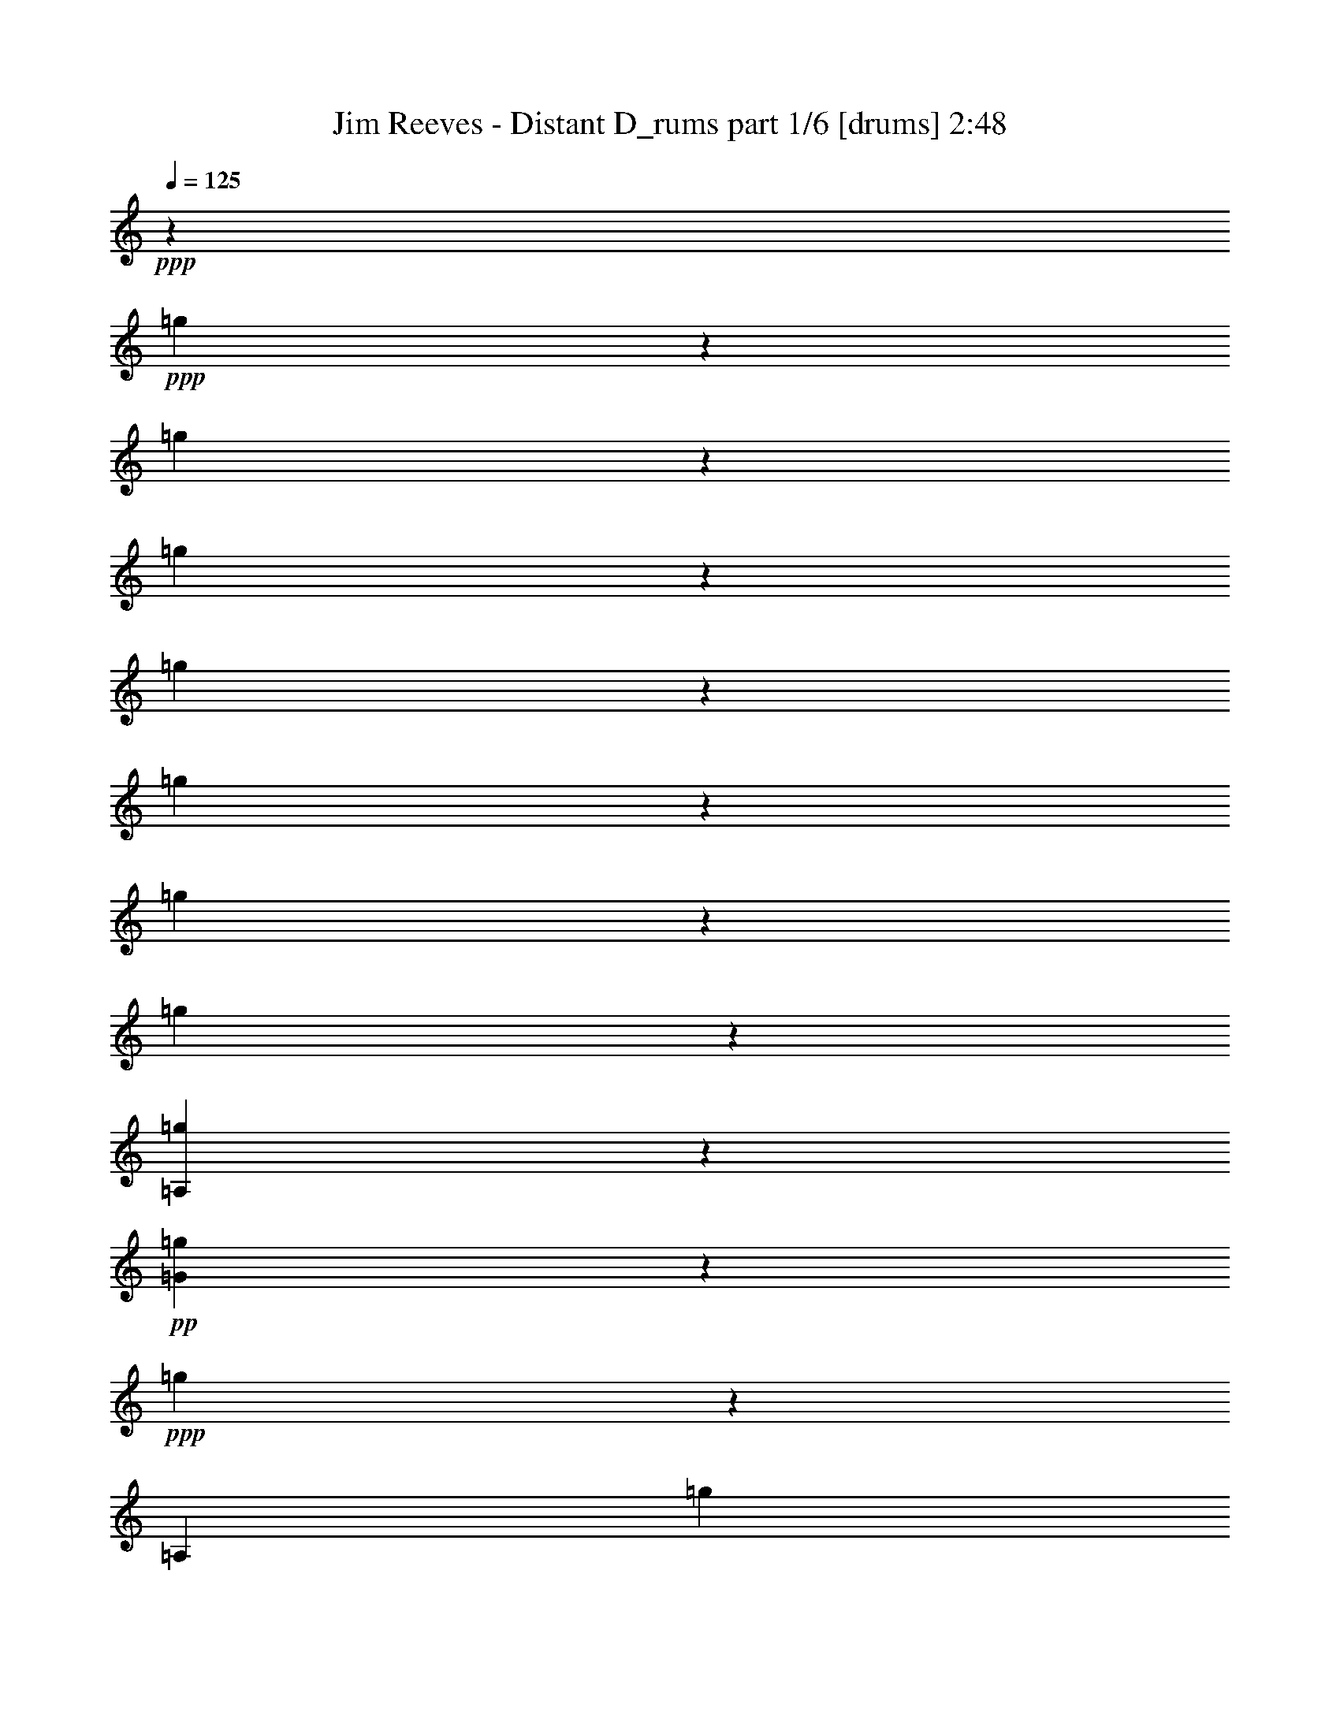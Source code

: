 % Produced with Bruzo's Transcoding Environment 

X:1 
T: Jim Reeves - Distant D_rums part 1/6 [drums] 2:48 
Z: Transcribed with BruTE 
L: 1/4 
Q: 125 
K: C 
+ppp+ 
z50921/12696 
+ppp+ 
[=g3175/25392] 
z13535/12696 
[=g3175/25392] 
z4207/8464 
[=g3175/25392] 
z6241/12696 
[=g3175/25392] 
z4713/4232 
[=g3175/25392] 
z6379/12696 
[=g3175/25392] 
z4207/8464 
[=g3175/25392] 
z60593/12696 
[=A,3175/25392=g3175/25392] 
z4667/4232 
+pp+ 
[=G3175/25392=g3175/25392] 
z6379/12696 
+ppp+ 
[=g3175/25392] 
z9445/25392 
[=A,3175/25392] 
[=g3175/25392] 
z6871/6348 
+pp+ 
[=G3175/25392=g3175/25392] 
z4161/8464 
+ppp+ 
[=g3175/25392] 
z3155/6348 
[=A,3175/25392=g3175/25392] 
z13673/12696 
+pp+ 
[=G3175/25392=g3175/25392] 
z6379/12696 
+ppp+ 
[=g3175/25392] 
z6241/12696 
[=A,3175/25392=g3175/25392] 
z4713/4232 
+pp+ 
[=G3175/25392=g3175/25392] 
z4207/8464 
+ppp+ 
[=g3175/25392] 
z1971/4232 
[=A,3175/25392=g3175/25392] 
z2345/2116 
+pp+ 
[=G3175/25392=g3175/25392] 
z3155/6348 
+ppp+ 
[=g3175/25392] 
z4207/8464 
[=A,3175/25392=g3175/25392] 
z3155/3174 
+pp+ 
[=G3175/25392] 
+ppp+ 
[=g3175/25392] 
z11551/25392 
[=g3175/25392] 
z6379/12696 
[=A,3175/25392=g3175/25392] 
z2345/2116 
+pp+ 
[=G3175/25392=g3175/25392] 
z3155/6348 
+ppp+ 
[=g3175/25392] 
z11689/25392 
[=A,3175/25392=g3175/25392] 
z4713/4232 
+pp+ 
[=G3175/25392=g3175/25392] 
z3155/6348 
+ppp+ 
[=g3175/25392] 
z6379/12696 
[=A,3175/25392=g3175/25392] 
z13673/12696 
+pp+ 
[=G3175/25392=g3175/25392] 
z3155/6348 
+ppp+ 
[=g3175/25392] 
z4207/8464 
[=A,3175/25392=g3175/25392] 
z2345/2116 
+pp+ 
[=G3175/25392=g3175/25392] 
z1971/4232 
+ppp+ 
[=g3175/25392] 
z847/1587 
[=A,3175/25392=g3175/25392] 
z13673/12696 
+pp+ 
[=G3175/25392=g3175/25392] 
z3155/6348 
+ppp+ 
[=g3175/25392] 
z4207/8464 
[=A,3175/25392=g3175/25392] 
z13673/12696 
+pp+ 
[=G3175/25392=g3175/25392] 
z3155/6348 
+ppp+ 
[=g3175/25392] 
z3155/6348 
[=A,3175/25392=g3175/25392] 
z4713/4232 
+pp+ 
[=G3175/25392=g3175/25392] 
z3155/6348 
+ppp+ 
[=g3175/25392] 
z11689/25392 
[=A,3175/25392=g3175/25392] 
z4713/4232 
+pp+ 
[=G3175/25392=g3175/25392] 
z3155/6348 
+ppp+ 
[=g3175/25392] 
z3155/6348 
[=A,3175/25392=g3175/25392] 
z13673/12696 
+pp+ 
[=G3175/25392=g3175/25392] 
z4253/8464 
+ppp+ 
[=g3175/25392] 
z6241/12696 
[=A,3175/25392=g3175/25392] 
z4713/4232 
+pp+ 
[=G3175/25392=g3175/25392] 
z1971/4232 
+ppp+ 
[=g3175/25392] 
z3155/6348 
[=A,3175/25392=g3175/25392] 
z2345/2116 
+pp+ 
[=G3175/25392=g3175/25392] 
z4207/8464 
+ppp+ 
[=g3175/25392] 
z3155/6348 
[=A,3175/25392=g3175/25392] 
z6871/6348 
+pp+ 
[=G3175/25392=g3175/25392] 
z6241/12696 
+ppp+ 
[=g3175/25392] 
z4253/8464 
[=A,3175/25392=g3175/25392] 
z13673/12696 
+pp+ 
[=G3175/25392=g3175/25392] 
z847/1587 
+ppp+ 
[=g3175/25392] 
z487/1058 
[=A,3175/25392=g3175/25392] 
z2345/2116 
+pp+ 
[=G3175/25392=g3175/25392] 
z3155/6348 
+ppp+ 
[=g3175/25392] 
z4253/8464 
[=A,3175/25392=g3175/25392] 
z13673/12696 
+pp+ 
[=G3175/25392=g3175/25392] 
z3155/6348 
+ppp+ 
[=g3175/25392] 
z6241/12696 
[=A,3175/25392=g3175/25392] 
z6871/6348 
+pp+ 
[=G3175/25392=g3175/25392] 
z4207/8464 
+ppp+ 
[=g3175/25392] 
z6379/12696 
[=A,3175/25392=g3175/25392] 
z2345/2116 
+pp+ 
[=G3175/25392=g3175/25392] 
z6241/12696 
+ppp+ 
[=g3175/25392] 
z9583/25392 
[=A,3175/25392] 
[=g3175/25392] 
z13673/12696 
+pp+ 
[=G3175/25392=g3175/25392] 
z6379/12696 
+ppp+ 
[=g3175/25392] 
z4207/8464 
[=A,3175/25392=g3175/25392] 
z2345/2116 
+pp+ 
[=G3175/25392=g3175/25392] 
z487/1058 
+ppp+ 
[=g3175/25392] 
z6379/12696 
[=A,3175/25392=g3175/25392] 
z2345/2116 
+pp+ 
[=G3175/25392=g3175/25392] 
z4207/8464 
+ppp+ 
[=g3175/25392] 
z3155/6348 
[=A,3175/25392=g3175/25392] 
z6871/6348 
+pp+ 
[=G3175/25392=g3175/25392] 
z6241/12696 
+ppp+ 
[=g3175/25392] 
z4207/8464 
[=A,3175/25392=g3175/25392] 
z9161/8464 
+pp+ 
[=G3175/25392=g3175/25392] 
z4207/8464 
+ppp+ 
[=g3175/25392] 
z3155/6348 
[=A,3175/25392=g3175/25392] 
z2345/2116 
+pp+ 
[=G3175/25392=g3175/25392] 
z3155/6348 
+ppp+ 
[=g3175/25392] 
z11827/25392 
[=A,3175/25392=g3175/25392] 
z2345/2116 
+pp+ 
[=G3175/25392=g3175/25392] 
z3155/6348 
+ppp+ 
[=g3175/25392] 
z6379/12696 
[=A,3175/25392=g3175/25392] 
z10165/2116 
[=A,3175/25392=g3175/25392] 
z13673/12696 
+pp+ 
[=G3175/25392=g3175/25392] 
z3155/6348 
+ppp+ 
[=g3175/25392] 
z4207/8464 
[=A,3175/25392=g3175/25392] 
z13673/12696 
+pp+ 
[=G3175/25392=g3175/25392] 
z3155/6348 
+ppp+ 
[=g3175/25392] 
z6379/12696 
[=A,3175/25392=g3175/25392] 
z2345/2116 
+pp+ 
[=G3175/25392=g3175/25392] 
z4207/8464 
+ppp+ 
[=g3175/25392] 
z3155/6348 
[=A,3175/25392=g3175/25392] 
z13673/12696 
+pp+ 
[=G3175/25392=g3175/25392] 
z3155/6348 
+ppp+ 
[=g3175/25392] 
z6379/12696 
[=A,3175/25392=g3175/25392] 
z3401/3174 
+pp+ 
[=G3175/25392=g3175/25392] 
z4207/8464 
+ppp+ 
[=g3175/25392] 
z6379/12696 
[=A,3175/25392=g3175/25392] 
z2345/2116 
+pp+ 
[=G3175/25392=g3175/25392] 
z3155/6348 
+ppp+ 
[=g3175/25392] 
z9583/25392 
[=A,3175/25392] 
[=g3175/25392] 
z1183/1104 
+pp+ 
[=G3175/25392=g3175/25392] 
z3155/6348 
+ppp+ 
[=g3175/25392] 
z3155/6348 
[=A,3175/25392=g3175/25392] 
z6871/6348 
+pp+ 
[=G3175/25392=g3175/25392] 
z3155/6348 
+ppp+ 
[=g3175/25392] 
z4207/8464 
[=A,3175/25392=g3175/25392] 
z2345/2116 
+pp+ 
[=G3175/25392=g3175/25392] 
z1971/4232 
+ppp+ 
[=g3175/25392] 
z3459/8464 
[=A,3175/25392] 
[=g3175/25392] 
z3401/3174 
+pp+ 
[=G3175/25392=g3175/25392] 
z4207/8464 
+ppp+ 
[=g3175/25392] 
z6379/12696 
[=A,3175/25392=g3175/25392] 
z13673/12696 
+pp+ 
[=G3175/25392=g3175/25392] 
z6379/12696 
+ppp+ 
[=g3175/25392] 
z1543/3174 
[=A,3175/25392=g3175/25392] 
z4713/4232 
+pp+ 
[=G3175/25392=g3175/25392] 
z11827/25392 
+ppp+ 
[=g3175/25392] 
z6379/12696 
[=A,3175/25392=g3175/25392] 
z2345/2116 
+pp+ 
[=G3175/25392=g3175/25392] 
z3155/6348 
+ppp+ 
[=g3175/25392] 
z3155/6348 
[=A,3175/25392=g3175/25392] 
z13673/12696 
+pp+ 
[=G3175/25392=g3175/25392] 
z4207/8464 
+ppp+ 
[=g3175/25392] 
z6379/12696 
[=A,3175/25392=g3175/25392] 
z2345/2116 
+pp+ 
[=G3175/25392=g3175/25392] 
z3155/6348 
+ppp+ 
[=g3175/25392] 
z1971/4232 
[=A,3175/25392=g3175/25392] 
z2345/2116 
+pp+ 
[=G3175/25392=g3175/25392] 
z4207/8464 
+ppp+ 
[=g3175/25392] 
z6379/12696 
[=A,3175/25392=g3175/25392] 
z3401/3174 
+pp+ 
[=G3175/25392=g3175/25392] 
z3155/6348 
+ppp+ 
[=g3175/25392] 
z6379/12696 
[=A,3175/25392=g3175/25392] 
z2345/2116 
+pp+ 
[=G3175/25392=g3175/25392] 
z11827/25392 
+ppp+ 
[=g3175/25392] 
z3459/8464 
[=A,3175/25392] 
[=g3175/25392] 
z3401/3174 
+pp+ 
[=G3175/25392=g3175/25392] 
z6379/12696 
+ppp+ 
[=g3175/25392] 
z4207/8464 
[=A,3175/25392=g3175/25392] 
z13673/12696 
+pp+ 
[=G3175/25392=g3175/25392] 
z3155/6348 
+ppp+ 
[=g3175/25392] 
z3155/6348 
[=A,3175/25392=g3175/25392] 
z13673/12696 
+pp+ 
[=G3175/25392=g3175/25392] 
z3155/6348 
+ppp+ 
[=g3175/25392] 
z4207/8464 
[=A,3175/25392=g3175/25392] 
z4713/4232 
+pp+ 
[=G3175/25392=g3175/25392] 
z3155/6348 
+ppp+ 
[=g3175/25392] 
z3155/6348 
[=A,3175/25392=g3175/25392] 
z13673/12696 
+pp+ 
[=G3175/25392=g3175/25392] 
z4207/8464 
+ppp+ 
[=g3175/25392] 
z3155/6348 
[=A,3175/25392=g3175/25392] 
z13673/12696 
+pp+ 
[=G3175/25392=g3175/25392] 
z3155/6348 
+ppp+ 
[=g3175/25392] 
z6379/12696 
[=A,3175/25392=g3175/25392] 
z2345/2116 
+pp+ 
[=G3175/25392=g3175/25392] 
z4207/8464 
+ppp+ 
[=g3175/25392] 
z9445/25392 
[=A,3175/25392] 
[=g3175/25392] 
z13673/12696 
+pp+ 
[=G3175/25392=g3175/25392] 
z6379/12696 
+ppp+ 
[=g3175/25392] 
z3155/6348 
[=A,3175/25392=g3175/25392] 
z13673/12696 
+pp+ 
[=G3175/25392=g3175/25392] 
z4207/8464 
+ppp+ 
[=g3175/25392] 
z3155/6348 
[=A,3175/25392=g3175/25392] 
z2345/2116 
+pp+ 
[=G3175/25392=g3175/25392] 
z3155/6348 
+ppp+ 
[=g3175/25392] 
z4207/8464 
[=A,3175/25392=g3175/25392] 
z9161/8464 
+pp+ 
[=G3175/25392=g3175/25392] 
z4207/8464 
+ppp+ 
[=g3175/25392] 
z3155/6348 
[=A,3175/25392=g3175/25392] 
z13673/12696 
+pp+ 
[=G3175/25392=g3175/25392] 
z3155/6348 
+ppp+ 
[=g3175/25392] 
z6379/12696 
[=A,3175/25392=g3175/25392] 
z121705/25392 
[=A,3175/25392=g3175/25392] 
z25241/25392 
+pp+ 
[=G3175/25392] 
+ppp+ 
[=g3175/25392] 
z487/1058 
[=g3175/25392] 
z3155/6348 
[=A,3175/25392=g3175/25392] 
z592/529 
+pp+ 
[=G3175/25392=g3175/25392] 
z11551/25392 
+ppp+ 
[=g3175/25392] 
z6845/12696 
[=A,3175/25392=g3175/25392] 
z3401/3174 
+pp+ 
[=G3175/25392=g3175/25392] 
z3155/6348 
+ppp+ 
[=g3175/25392] 
z3155/6348 
[=A,3175/25392=g3175/25392] 
z13673/12696 
+pp+ 
[=G3175/25392=g3175/25392] 
z4207/8464 
+ppp+ 
[=g3175/25392] 
z6379/12696 
[=A,3175/25392=g3175/25392] 
z2345/2116 
+pp+ 
[=G3175/25392=g3175/25392] 
z3155/6348 
+ppp+ 
[=g3175/25392] 
z1971/4232 
[=A,3175/25392=g3175/25392] 
z4713/4232 
+pp+ 
[=G3175/25392=g3175/25392] 
z4161/8464 
+ppp+ 
[=g3175/25392] 
z6379/12696 
[=A,3175/25392=g3175/25392] 
z13673/12696 
+pp+ 
[=G3175/25392=g3175/25392] 
z3155/6348 
+ppp+ 
[=g3175/25392] 
z4207/8464 
[=A,3175/25392=g3175/25392] 
z2345/2116 
+pp+ 
[=G3175/25392=g3175/25392] 
z6379/12696 
+ppp+ 
[=g3175/25392] 
z3155/6348 
[=A,3175/25392=g3175/25392] 
z3401/3174 
+pp+ 
[=G3175/25392=g3175/25392] 
z6379/12696 
+ppp+ 
[=g3175/25392] 
z4161/8464 
[=A,3175/25392=g3175/25392] 
z9207/8464 
+pp+ 
[=G3175/25392=g3175/25392] 
z4161/8464 
+ppp+ 
[=g3175/25392] 
z6379/12696 
[=A,3175/25392=g3175/25392] 
z4667/4232 
+pp+ 
[=G3175/25392=g3175/25392] 
z11827/25392 
+ppp+ 
[=g3175/25392] 
z3459/8464 
[=A,3175/25392] 
[=g3175/25392] 
z13673/12696 
+pp+ 
[=G3175/25392=g3175/25392] 
z3155/6348 
+ppp+ 
[=g3175/25392] 
z6379/12696 
[=A,3175/25392=g3175/25392] 
z3401/3174 
+pp+ 
[=G3175/25392=g3175/25392] 
z6379/12696 
+ppp+ 
[=g3175/25392] 
z4161/8464 
[=A,3175/25392=g3175/25392] 
z592/529 
+pp+ 
[=G3175/25392=g3175/25392] 
z1925/4232 
+ppp+ 
[=g3175/25392] 
z6379/12696 
[=A,3175/25392=g3175/25392] 
z2345/2116 
+pp+ 
[=G3175/25392=g3175/25392] 
z4207/8464 
+ppp+ 
[=g3175/25392] 
z3155/6348 
[=A,3175/25392=g3175/25392] 
z13673/12696 
+pp+ 
[=G3175/25392=g3175/25392] 
z6379/12696 
+ppp+ 
[=g3175/25392] 
z3155/6348 
[=A,3175/25392=g3175/25392] 
z2345/2116 
+pp+ 
[=G3175/25392=g3175/25392] 
z11827/25392 
+ppp+ 
[=g3175/25392] 
z3155/6348 
[=A,3175/25392=g3175/25392] 
z2345/2116 
+pp+ 
[=G3175/25392=g3175/25392] 
z6379/12696 
+ppp+ 
[=g3175/25392] 
z3155/6348 
[=A,3175/25392=g3175/25392] 
z13673/12696 
+pp+ 
[=G3175/25392=g3175/25392] 
z4207/8464 
+ppp+ 
[=g3175/25392] 
z3155/6348 
[=A,3175/25392=g3175/25392] 
z13673/12696 
+pp+ 
[=G3175/25392=g3175/25392] 
z3155/6348 
+ppp+ 
[=g3175/25392] 
z4253/8464 
[=A,3175/25392=g3175/25392] 
z4667/4232 
+pp+ 
[=G3175/25392=g3175/25392] 
z3155/6348 
+ppp+ 
[=g3175/25392] 
z6379/12696 
[=A,3175/25392=g3175/25392] 
z6871/6348 
+pp+ 
[=G3175/25392=g3175/25392] 
z6241/12696 
+ppp+ 
[=g3175/25392] 
z4207/8464 
[=A,3175/25392=g3175/25392] 
z13673/12696 
+pp+ 
[=G3175/25392=g3175/25392] 
z3155/6348 
+ppp+ 
[=g3175/25392] 
z6379/12696 
[=A,3175/25392=g3175/25392] 
z2345/2116 
+pp+ 
[=G3175/25392=g3175/25392] 
z4207/8464 
+ppp+ 
[=g3175/25392] 
z6379/12696 
[=A,3175/25392=g3175/25392] 
z3401/3174 
+pp+ 
[=G3175/25392=g3175/25392] 
z3155/6348 
+ppp+ 
[=g3175/25392] 
z3155/6348 
[=A,3175/25392=g3175/25392] 
z25103/25392 
+pp+ 
[=G3175/25392] 
+ppp+ 
[=g3175/25392] 
z11689/25392 
[=g3175/25392] 
z6379/12696 
[=A,3175/25392=g3175/25392] 
z2345/2116 
+pp+ 
[=G3175/25392=g3175/25392] 
z3155/6348 
+ppp+ 
[=g3175/25392] 
z4723/12696 
[=A,3175/25392] 
[=g3175/25392] 
z13673/12696 
+pp+ 
[=G3175/25392=g3175/25392] 
z3155/6348 
+ppp+ 
[=g3175/25392] 
z6379/12696 
[=A,3175/25392=g3175/25392] 
z13673/12696 
+pp+ 
[=G3175/25392=g3175/25392] 
z3155/6348 
+ppp+ 
[=g3175/25392] 
z4207/8464 
[=A,3175/25392=g3175/25392] 
z2345/2116 
+pp+ 
[=G3175/25392=g3175/25392] 
z3155/6348 
+ppp+ 
[=g3175/25392] 
z6379/12696 
[=A,3175/25392=g3175/25392] 
z15131/3174 
[=A,3175/25392=g3175/25392] 
z2345/2116 
+pp+ 
[=G3175/25392=g3175/25392] 
z4207/8464 
+ppp+ 
[=g3175/25392] 
z6379/12696 
[=A,3175/25392=g3175/25392] 
z13673/12696 
+pp+ 
[=G3175/25392=g3175/25392] 
z3155/6348 
+ppp+ 
[=g3175/25392] 
z6379/12696 
[=A,3175/25392=g3175/25392] 
z13673/12696 
+pp+ 
[=G3175/25392=g3175/25392] 
z4161/8464 
+ppp+ 
[=g3175/25392] 
z6379/12696 
[=A,3175/25392=g3175/25392] 
z2345/2116 
+pp+ 
[=G3175/25392=g3175/25392] 
z3155/6348 
+ppp+ 
[=g3175/25392] 
z6379/12696 
[=A,3175/25392=g3175/25392] 
z3401/3174 
+pp+ 
[=G3175/25392=g3175/25392] 
z4207/8464 
+ppp+ 
[=g3175/25392] 
z3155/6348 
[=A,3175/25392=g3175/25392] 
z6871/6348 
+pp+ 
[=G3175/25392=g3175/25392] 
z6241/12696 
+ppp+ 
[=g3175/25392] 
z806/1587 
[=A,3175/25392=g3175/25392] 
z4667/4232 
+pp+ 
[=G3175/25392=g3175/25392] 
z4253/8464 
+ppp+ 
[=g3175/25392] 
z487/1058 
[=A,3175/25392=g3175/25392] 
z2345/2116 
+pp+ 
[=G3175/25392=g3175/25392] 
z3155/6348 
+ppp+ 
[=g3175/25392] 
z4207/8464 
[=A,3175/25392=g3175/25392] 
z6871/6348 
+pp+ 
[=G3175/25392=g3175/25392] 
z3155/6348 
+ppp+ 
[=g3175/25392] 
z3155/6348 
[=A,3175/25392=g3175/25392] 
z2345/2116 
+pp+ 
[=G3175/25392=g3175/25392] 
z6379/12696 
+ppp+ 
[=g3175/25392] 
z4207/8464 
[=A,3175/25392=g3175/25392] 
z13673/12696 
+pp+ 
[=G3175/25392=g3175/25392] 
z3155/6348 
+ppp+ 
[=g3175/25392] 
z6241/12696 
[=A,3175/25392=g3175/25392] 
z6871/6348 
+pp+ 
[=G3175/25392=g3175/25392] 
z4207/8464 
+ppp+ 
[=g3175/25392] 
z3155/6348 
[=A,3175/25392=g3175/25392] 
z28415/25392 
+pp+ 
[=G3175/25392=g3175/25392] 
z11551/25392 
+ppp+ 
[=g3175/25392] 
z6379/12696 
[=A,3175/25392=g3175/25392] 
z2345/2116 
+pp+ 
[=G3175/25392=g3175/25392] 
z4207/8464 
+ppp+ 
[=g3175/25392] 
z6379/12696 
[=A,3175/25392=g3175/25392] 
z35349/8464 
[=g3175/25392] 
z9583/25392 
[=A,3175/25392] 
[=g3175/25392] 
z3401/3174 
+pp+ 
[=G3175/25392=g3175/25392] 
z3155/6348 
+ppp+ 
[=g3175/25392] 
z4207/8464 
[=A,3175/25392=g3175/25392] 
z9161/8464 
+pp+ 
[=G3175/25392=g3175/25392] 
z4207/8464 
+ppp+ 
[=g3175/25392] 
z3155/6348 
[=A,3175/25392=g3175/25392] 
z2345/2116 
+pp+ 
[=G3175/25392=g3175/25392] 
z6379/12696 
+ppp+ 
[=g3175/25392] 
z11689/25392 
[=A,3175/25392=g3175/25392] 
z2345/2116 
+pp+ 
[=G3175/25392=g3175/25392] 
z6379/12696 
+ppp+ 
[=g3175/25392] 
z3155/6348 
[=A,3175/25392=g3175/25392] 
z13673/12696 
+pp+ 
[=G3175/25392=g3175/25392] 
z3155/6348 
+ppp+ 
[=g3175/25392] 
z4161/8464 
[=A,3175/25392=g3175/25392] 
z6871/6348 
+pp+ 
[=G3175/25392=g3175/25392] 
z3155/6348 
+ppp+ 
[=g3175/25392] 
z6379/12696 
[=A,3175/25392=g3175/25392] 
z2345/2116 
+pp+ 
[=G3175/25392=g3175/25392] 
z3155/6348 
+ppp+ 
[=g3175/25392] 
z4161/8464 
[=A,3175/25392=g3175/25392] 
z6871/6348 
+pp+ 
[=G3175/25392=g3175/25392] 
z3155/6348 
+ppp+ 
[=g3175/25392] 
z6379/12696 
[=A,3175/25392=g3175/25392] 
z24965/25392 
+pp+ 
[=G3175/25392] 
+ppp+ 
[=g3175/25392] 
z11689/25392 
[=g3175/25392] 
z3155/6348 
[=A,3175/25392=g3175/25392] 
z592/529 
+pp+ 
[=G3175/25392=g3175/25392] 
z6241/12696 
+ppp+ 
[=g3175/25392] 
z6379/12696 
[=A,3175/25392=g3175/25392] 
z3401/3174 
+pp+ 
[=G3175/25392=g3175/25392] 
z4253/8464 
+ppp+ 
[=g3175/25392] 
z3155/6348 
[=A,3175/25392=g3175/25392] 
z13673/12696 
+pp+ 
[=G3175/25392=g3175/25392] 
z3155/6348 
+ppp+ 
[=g3175/25392] 
z6379/12696 
[=A,3175/25392=g3175/25392] 
z28003/25392 
+pp+ 
[=G3175/25392=g3175/25392] 
z3155/6348 
+ppp+ 
[=g3175/25392] 
z3155/6348 
[=A,3175/25392=g3175/25392] 
z6871/6348 
+pp+ 
[=G3175/25392=g3175/25392] 
z3155/6348 
+ppp+ 
[=g3175/25392] 
z4207/8464 
[=A,3175/25392=g3175/25392] 
z13673/12696 
[=g3175/25392] 
z3155/6348 
[=g3175/25392] 
z3155/6348 
[=A,3175/25392=g3175/25392] 
z2345/2116 
[=g3175/25392] 
z6379/12696 
[=g3175/25392] 
z6379/12696 
[=A,3175/25392=g3175/25392] 
z1183/1104 
[=g3175/25392] 
z3155/6348 
[=g3175/25392] 
z3155/6348 
[=A,3175/25392=g3175/25392] 
z4713/4232 
[=g3175/25392] 
z1971/4232 
[=g3175/25392] 
z4207/8464 
[=A,3175/25392=g3175/25392] 
z2345/2116 
[=g3175/25392] 
z3155/6348 
[=g3175/25392] 
z3155/6348 
[=A,3175/25392=g3175/25392] 
z13673/12696 
[=g3175/25392] 
z4207/8464 
[=g3175/25392] 
z3155/6348 
[=A,3175/25392=g3175/25392] 
z13673/12696 
[=g3175/25392] 
z3155/6348 
[=g3175/25392] 
z6379/12696 
[=A,3175/25392=g3175/25392] 
z2345/2116 
[=g3175/25392] 
z4207/8464 
[=g3175/25392] 
z9583/25392 
+ppp+ 
[=A,3175/25392] 
+ppp+ 
[=g3175/25392] 
z3401/3174 
[=g3175/25392] 
z3155/6348 
[=g3175/25392] 
z4207/8464 
[=A,3175/25392=g3175/25392] 
z9161/8464 
[=g3175/25392] 
z4207/8464 
[=g3175/25392] 
z3155/6348 
[=g3175/25392] 
z67161/8464 
z9525/4232 

X:2 
T: Jim Reeves - Distant D_rums part 2/6 [clarinet] 2:48 
Z: Transcribed with BruTE 
L: 1/4 
Q: 125 
K: C 
+ppp+ 
z12700/1587 
z8691/4232 
+ff+ 
[=D3401/3174] 
z3175/25392 
+mp+ 
[^C1159/1104] 
z3175/25392 
[=D9113/8464] 
z1509/8464 
+f+ 
[=E40937/6348] 
z10679/8464 
+mf+ 
[=A,20173/25392] 
z3175/25392 
+pp+ 
[^F735/1058] 
z4501/25392 
+mp+ 
[=E5379/8464] 
z1599/8464 
[=D24865/4232] 
z14107/12696 
+mf+ 
[^C38461/25392] 
z4751/25392 
[=D3931/6348] 
z3175/25392 
+pp+ 
[=E77075/12696] 
z11039/8464 
+mp+ 
[^F17573/12696] 
z425/2116 
+mf+ 
[=E2339/3174] 
z1143/8464 
[=D45953/8464] 
z4351/6348 
+mp+ 
[=D28553/25392] 
z3175/25392 
[^C3185/3174] 
z1991/8464 
[=D25777/25392] 
z6089/25392 
[=E127261/25392] 
z3401/3174 
[=A,33211/25392] 
[^F8311/6348] 
z4105/12696 
[=E2865/4232] 
z555/4232 
+mf+ 
[=D80885/12696] 
z10771/25392 
[=D4885/8464] 
z3175/25392 
+mp+ 
[=G11893/12696] 
z2245/8464 
+mf+ 
[=G5857/6348] 
z2537/8464 
+mp+ 
[^F6099/1058] 
z1549/6348 
[=D13571/12696] 
z1483/8464 
[^F11217/8464] 
z10907/25392 
+pp+ 
[=D625/3174] 
+mf+ 
[=E4115/8464] 
z3175/25392 
[=D33445/8464] 
z1094/529 
[=D,31729/25392] 
+mp+ 
[^F,25297/25392] 
z1109/8464 
+f+ 
[=A,2885/4232] 
z16177/25392 
+mf+ 
[^F18899/12696] 
z1713/8464 
+mp+ 
[^F15499/25392] 
z791/4232 
+pp+ 
[^F25801/6348] 
z11251/12696 
+mp+ 
[^F20173/25392] 
z3175/25392 
+pp+ 
[=D8207/12696] 
z3175/25392 
[=E3081/4232] 
+mp+ 
[=D162137/25392] 
z25405/25392 
[^C592/529] 
z3175/25392 
+mf+ 
[=D7989/8464] 
z3277/12696 
+mp+ 
[=E26783/25392] 
z203/1104 
[=E14381/25392] 
z799/4232 
[=E40969/25392] 
z3175/25392 
[^F13631/12696] 
z1489/8464 
[=G1606/1587] 
z4549/25392 
[=G12913/25392] 
z7607/25392 
+mf+ 
[=G8575/8464] 
z3175/25392 
+mp+ 
[^F4367/6348] 
z189/1058 
[=F8051/12696] 
z1139/6348 
[^F124031/25392] 
z63787/25392 
+mf+ 
[^F,8371/8464] 
z607/3174 
+mp+ 
[=A,17369/25392] 
z1016/1587 
[^F12573/8464] 
z6701/25392 
[^F3881/6348] 
z1171/8464 
[^F18881/12696] 
z1777/12696 
+mf+ 
[=G4271/6348] 
z1649/12696 
+mp+ 
[^F40969/25392] 
z3175/25392 
[=D15863/25392] 
z3175/25392 
[^F20449/25392] 
z3175/25392 
[=D22967/25392] 
[=E15311/25392] 
z3175/25392 
+mf+ 
[=D62809/12696] 
z19469/8464 
+mp+ 
[^C12865/12696] 
z1689/8464 
+mf+ 
[=D7307/8464] 
z2383/6348 
[=E25393/25392] 
z193/1104 
+mp+ 
[=E8099/12696] 
z1115/6348 
[=E13645/12696] 
z11059/25392 
[^F34979/25392] 
z6975/8464 
+mf+ 
[=G10175/12696] 
z747/4232 
+mp+ 
[=G17743/25392] 
z4535/25392 
[^F5065/4232] 
z3235/25392 
[=E8701/12696] 
z4601/25392 
+mf+ 
[=D32981/6348] 
z25511/25392 
[=D8959/8464] 
z1077/8464 
+mp+ 
[^C28519/25392] 
z3347/25392 
+mf+ 
[=D26815/25392] 
z6259/25392 
[=E21851/6348] 
z8383/3174 
+mp+ 
[=A,31591/25392] 
+mf+ 
[^F11565/8464] 
z1957/6348 
+mp+ 
[=E191/276] 
z1681/12696 
+f+ 
[=D2275/368] 
z7573/6348 
+mp+ 
[^C36383/25392] 
z845/4232 
[=D17155/25392] 
z269/2116 
[=E71411/12696] 
z14723/8464 
[^F18397/12696] 
z1645/8464 
+mf+ 
[=E2617/4232] 
z757/4232 
[=D81073/12696] 
z6215/12696 
[=D487/1058] 
z3175/25392 
+mp+ 
[^C23507/25392] 
z269/1104 
[=D23975/25392] 
z476/1587 
+mf+ 
[=E128909/25392] 
z26905/25392 
[=A,313/276-] 
[=A,3175/25392^F3175/25392-] 
+mp+ 
[^F33199/25392] 
z2533/8464 
+f+ 
[=E8107/12696] 
z809/6348 
+mf+ 
[=D150751/25392] 
z8167/25392 
[=D1309/1104] 
+f+ 
[=G4469/4232] 
z4501/25392 
+mf+ 
[=G12037/12696] 
z1543/6348 
[^F25165/4232] 
z6307/25392 
[=D20681/25392] 
z7943/25392 
[^F6349/4232] 
z4981/25392 
+mp+ 
[=D5899/25392=E5899/25392-] 
[=E14897/25392] 
+mf+ 
[=D361/92] 
z9317/4232 
[=D,31315/25392] 
[^F,25495/25392] 
z2375/12696 
+f+ 
[=A,5825/8464] 
z4003/6348 
+mf+ 
[^F37963/25392] 
z6319/25392 
+mp+ 
[^F2651/4232] 
z769/4232 
[^F18281/4232] 
z2061/4232 
+mf+ 
[^F20933/25392] 
[=D3443/4232] 
+mp+ 
[^D3175/25392=E3175/25392-] 
[=E877/1587] 
z3175/25392 
+mf+ 
[=D128723/25392] 
z7555/3174 
[^C26873/25392] 
z3235/25392 
[=D22165/25392] 
z9563/25392 
+f+ 
[=E4227/4232] 
z407/2116 
+mf+ 
[=E2361/4232] 
z4595/25392 
[=E21623/12696-] 
[=E3175/25392^F3175/25392-] 
+mp+ 
[^F25345/25392] 
z3175/25392 
+mf+ 
[=G4471/4232] 
z4489/25392 
[=G5383/8464] 
z107/552 
+f+ 
[=G23653/25392] 
z4421/25392 
+mp+ 
[^F4451/6348] 
z1153/6348 
+mf+ 
[=F5871/8464] 
z1107/8464 
[^F63427/12696] 
z60275/25392 
[^F,3977/4232] 
z9487/25392 
+f+ 
[=A,1037/1104] 
z8015/25392 
[^F47453/25392] 
z3175/25392 
+mp+ 
[^F11207/25392] 
z49/368 
[^F13105/8464] 
+f+ 
[^F3175/25392=G3175/25392-] 
[=G6433/12696] 
z211/1587 
+mp+ 
[^F2759/1587] 
+mf+ 
[=D4839/8464] 
z3175/25392 
[^F773/1058] 
z3175/25392 
[=D8863/12696] 
[^D3175/25392=E3175/25392-] 
[=E15619/25392] 
z3175/25392 
+f+ 
[=D54097/8464] 
z12695/12696 
+mf+ 
[^C13397/12696] 
z3175/25392 
[=D592/529] 
z3175/25392 
+mp+ 
[=E32071/25392] 
z3175/25392 
+mf+ 
[=E12721/12696] 
z415/3174 
[=E3161/4232] 
z3175/25392 
[^F19813/12696] 
z9415/12696 
[^F3175/25392=G3175/25392-] 
[=G1209/2116] 
z383/2116 
[=G1569/2116] 
z3175/25392 
+mp+ 
[^F5621/4232] 
z6245/25392 
+mf+ 
[=E3457/4232] 
z3433/25392 
[=D12700/1587-] 
[=D68005/25392] 
z12700/1587 
z12700/1587 
z12700/1587 
z128587/25392 

X:3 
T: Jim Reeves - Distant D_rums part 3/6 [lute] 2:48 
Z: Transcribed with BruTE 
L: 1/4 
Q: 125 
K: C 
+ppp+ 
z12700/1587 
z147883/25392 
+ppp+ 
[=E25537/25392=G25537/25392=A25537/25392^c25537/25392-=e25537/25392=a25537/25392-] 
[^c963/4232=a963/4232-] 
[=G5335/25392=A5335/25392^c5335/25392-=e5335/25392=a5335/25392-] 
[^c26393/25392=a26393/25392] 
+ppp+ 
[=E893/1587-=G893/1587-=A893/1587-^c893/1587=e893/1587-] 
+ppp+ 
[=E1925/4232=G1925/4232=A1925/4232^c1925/4232-=e1925/4232] 
[^c1607/8464] 
[=G98/529=A98/529^c98/529-=e98/529-] 
[^c11171/25392=e11171/25392-] 
[=e7789/12696] 
[=E25537/25392=G25537/25392=A25537/25392^c25537/25392=e25537/25392=a25537/25392-] 
[=a623/3174-] 
[=G2043/8464=A2043/8464^c2043/8464=e2043/8464=a2043/8464-] 
[=a369/368-] 
[=E25339/25392=G25339/25392=A25339/25392^c25339/25392=e25339/25392=a25339/25392-] 
[=a249/1058-] 
[=G107/529=A107/529^c107/529=e107/529=a107/529-] 
[=a26593/25392] 
+pp+ 
[^F12769/12696=A12769/12696=d12769/12696-^f12769/12696-] 
[=d1661/8464^f1661/8464-] 
[^F757/4232=A757/4232=d757/4232-^f757/4232-] 
[=d49/46^f49/46-] 
[^F15875/25392-=A15875/25392-=d15875/25392^f15875/25392-] 
[^F4663/12696=A4663/12696=d4663/12696-^f4663/12696-] 
[=d521/2116^f521/2116] 
[^F3175/25392=A3175/25392=d3175/25392-^f3175/25392-] 
[=d11113/25392^f11113/25392-] 
[^f5503/8464] 
[^F3175/3174=A3175/3174=d3175/3174=a3175/3174-] 
[=a5777/25392-] 
[^F5335/25392=A5335/25392=d5335/25392=a5335/25392-] 
[=a173/184-] 
[^F3175/25392-=a3175/25392-] 
[^F25339/25392=A25339/25392=d25339/25392=a25339/25392-] 
[=a2263/12696-] 
[^F4999/25392=A4999/25392=d4999/25392=a4999/25392-] 
[=a4455/4232] 
[=E12769/12696=G12769/12696=A12769/12696^c12769/12696-=e12769/12696=g12769/12696-] 
[^c1615/8464=g1615/8464-] 
[=G2089/8464=A2089/8464^c2089/8464-=e2089/8464=g2089/8464-] 
[^c369/368=g369/368-] 
[=E15875/25392-=G15875/25392-=A15875/25392-^c15875/25392=e15875/25392-=g15875/25392-] 
[=E2327/6348=G2327/6348=A2327/6348^c2327/6348-=e2327/6348=g2327/6348-] 
[^c1045/4232=g1045/4232-] 
[=G807/4232=A807/4232^c807/4232-=e807/4232-=g807/4232-] 
[^c1169/1104=e1169/1104=g1169/1104] 
[=E3175/3174=G3175/3174=A3175/3174^c3175/3174=e3175/3174=a3175/3174-] 
[=a1615/8464-] 
[=G195/1058=A195/1058^c195/1058=e195/1058=a195/1058-] 
[=a26911/25392-] 
[=E2123/2116=G2123/2116=A2123/2116^c2123/2116=e2123/2116=a2123/2116-] 
[=a5183/25392-] 
[=G2965/12696=A2965/12696^c2965/12696=e2965/12696=a2965/12696-] 
[=a6415/6348] 
[^F12769/12696=A12769/12696=d12769/12696-^f12769/12696-] 
[=d5777/25392^f5777/25392-] 
[^F5335/25392=A5335/25392=d5335/25392-^f5335/25392-] 
[=d12731/12696^f12731/12696-] 
[^F15875/25392-=A15875/25392-=d15875/25392^f15875/25392-] 
[^F10895/25392=A10895/25392=d10895/25392-^f10895/25392-] 
[=d1561/8464^f1561/8464] 
[^F807/4232=A807/4232=d807/4232-^f807/4232-] 
[=d2229/2116^f2229/2116] 
[^F12769/12696=A12769/12696=d12769/12696=a12769/12696-] 
[=a1661/8464-] 
[^F757/4232=A757/4232=d757/4232=a757/4232-] 
[=a27187/25392-] 
[^F25201/25392=A25201/25392=d25201/25392=a25201/25392-] 
[=a249/1058-] 
[^F107/529=A107/529=d107/529=a107/529-] 
[=a554/529] 
[=E3175/3174=G3175/3174=A3175/3174^c3175/3174-=e3175/3174-=g3175/3174-] 
[^c1707/8464=e1707/8464=g1707/8464-] 
[=G367/2116=A367/2116^c367/2116-=e367/2116-=g367/2116-] 
[^c27187/25392=e27187/25392=g27187/25392-] 
[=E15875/25392-=G15875/25392-=A15875/25392-^c15875/25392=e15875/25392-=g15875/25392-] 
[=E4663/12696=G4663/12696=A4663/12696^c4663/12696-=e4663/12696-=g4663/12696-] 
[^c2729/12696=e2729/12696=g2729/12696-] 
[=G2381/12696=A2381/12696^c2381/12696-=e2381/12696-=g2381/12696-] 
[^c6707/6348=e6707/6348=g6707/6348] 
[=E518/529=G518/529=A518/529^c518/529-=e518/529-=a518/529-] 
[^c273/2116=e273/2116-=a273/2116-] 
[=G3175/25392-=A3175/25392-^c3175/25392-=e3175/25392=a3175/25392-] 
[=G777/4232=A777/4232^c777/4232-=e777/4232-=a777/4232-] 
[^c24547/25392=e24547/25392=a24547/25392-] 
[=E3175/25392-=G3175/25392-=A3175/25392-^c3175/25392-=e3175/25392-=a3175/25392] 
[=E22225/25392-=G22225/25392=A22225/25392-^c22225/25392-=e22225/25392-^f22225/25392-] 
[=E3175/25392=A3175/25392^c3175/25392-=e3175/25392^f3175/25392-] 
[^c541/3174^f541/3174-] 
[=G5197/25392=A5197/25392^c5197/25392-=e5197/25392^f5197/25392-] 
[^c2031/4232-^f2031/4232] 
[^c6379/12696-=e6379/12696-] 
+ppp+ 
[^F3175/25392-=A3175/25392-^c3175/25392=d3175/25392-=e3175/25392^f3175/25392-] 
[^F5953/6348-=A5953/6348=d5953/6348-^f5953/6348-] 
[^F623/3174=d623/3174^f623/3174-] 
[^F4541/25392-=A4541/25392=d4541/25392-^f4541/25392-] 
[^F27187/25392=d27187/25392^f27187/25392-] 
[^F25201/25392-=A25201/25392=d25201/25392-^f25201/25392-=a25201/25392-] 
[^F1019/4232-=d1019/4232^f1019/4232-=a1019/4232-] 
[^F833/4232-=A833/4232=d833/4232-^f833/4232-=a833/4232-] 
[^F24211/25392=d24211/25392^f24211/25392-=a24211/25392-] 
[^F3175/25392-=A3175/25392-=d3175/25392-^f3175/25392=a3175/25392] 
[^F4167/4232-=A4167/4232=d4167/4232-^f4167/4232-] 
[^F2363/12696=d2363/12696^f2363/12696-] 
[^F4799/25392-=A4799/25392=d4799/25392-^f4799/25392-] 
[^F8493/8464-=d8493/8464-^f8493/8464] 
[=D3175/25392-^F3175/25392=G3175/25392-=B3175/25392-=d3175/25392=g3175/25392] 
[=D23675/25392=G23675/25392=B23675/25392=g23675/25392-=b23675/25392-] 
[=g3671/25392-=b3671/25392-] 
[=D3175/25392-=G3175/25392-=B3175/25392-=g3175/25392=b3175/25392] 
[=D3175/25392=G3175/25392=B3175/25392=g3175/25392-=b3175/25392-] 
[=g25241/25392-=b25241/25392-] 
[^F3175/25392-=A3175/25392-=d3175/25392-=g3175/25392=a3175/25392-=b3175/25392] 
[^F23813/25392=A23813/25392=d23813/25392-^f23813/25392-=a23813/25392-] 
[=d5777/25392^f5777/25392-=a5777/25392-] 
[^F5335/25392=A5335/25392=d5335/25392-^f5335/25392-=a5335/25392-] 
[=d371/368^f371/368-=a371/368-] 
[^F25201/25392=A25201/25392=d25201/25392-^f25201/25392-=a25201/25392-] 
[=d249/1058^f249/1058-=a249/1058-] 
[^F5137/25392=A5137/25392=d5137/25392-^f5137/25392-=a5137/25392-] 
[=d554/529^f554/529=a554/529-] 
[^F25795/25392=A25795/25392=d25795/25392-^f25795/25392-=a25795/25392-] 
[=d2363/12696^f2363/12696-=a2363/12696-] 
[^F4799/25392=A4799/25392=d4799/25392-^f4799/25392-=a4799/25392-] 
[=d12671/12696^f12671/12696-=a12671/12696] 
[=G3175/25392-=A3175/25392-^c3175/25392-=e3175/25392-^f3175/25392=a3175/25392] 
[=G5953/6348=A5953/6348^c5953/6348=e5953/6348^f5953/6348-=a5953/6348-] 
[^f1661/8464-=a1661/8464-] 
[=G3065/12696=A3065/12696^c3065/12696=e3065/12696^f3065/12696-=a3065/12696-] 
[^f12323/25392=a12323/25392-] 
[=e3155/6348=g3155/6348-=a3155/6348] 
[^F3175/25392-=A3175/25392-=d3175/25392-=g3175/25392] 
[^F22225/25392-=A22225/25392=d22225/25392-^f22225/25392-] 
[^F6571/25392=d6571/25392^f6571/25392-] 
[^F757/4232-=A757/4232=d757/4232-^f757/4232-] 
[^F49/46=d49/46^f49/46-] 
[^F25339/25392-=A25339/25392=d25339/25392-^f25339/25392-] 
[^F2591/12696=d2591/12696^f2591/12696-] 
[^F4343/25392-=A4343/25392=d4343/25392-^f4343/25392-] 
[^F13693/12696=d13693/12696^f13693/12696] 
[^F12769/12696=A12769/12696=d12769/12696-^f12769/12696-] 
[=d99617/25392^f99617/25392] 
[^F3175/3174=A3175/3174=d3175/3174-^f3175/3174-] 
[=d1661/8464^f1661/8464-] 
[^F4763/25392=A4763/25392=d4763/25392-^f4763/25392-] 
[=d6707/6348^f6707/6348-] 
[^F4223/4232=A4223/4232=d4223/4232-^f4223/4232-] 
[=d5321/25392^f5321/25392-] 
[^F362/1587-=A362/1587=d362/1587-^f362/1587-] 
[^F1580/1587=d1580/1587^f1580/1587] 
[^F3175/25392-=A3175/25392-=c3175/25392-=d3175/25392-^f3175/25392] 
[^F22363/25392=A22363/25392=c22363/25392=d22363/25392-^f22363/25392-] 
[=d6295/25392^f6295/25392-] 
[^F803/4232=A803/4232=c803/4232=d803/4232-^f803/4232-] 
[=d26911/25392^f26911/25392-] 
[^F2123/2116=A2123/2116=c2123/2116-=d2123/2116-^f2123/2116-] 
[=c5045/25392=d5045/25392^f5045/25392-] 
[^F280/1587=A280/1587=c280/1587-=d280/1587-^f280/1587-] 
[=c25661/25392=d25661/25392-^f25661/25392-] 
[=D3175/25392-=G3175/25392-=B3175/25392-=d3175/25392^f3175/25392=g3175/25392-] 
[=D11975/12696=G11975/12696=B11975/12696-=g11975/12696-] 
[=B1615/8464=g1615/8464-] 
[=D2089/8464=G2089/8464=B2089/8464-=g2089/8464-] 
[=B23219/25392-=g23219/25392-] 
[=D3175/25392-=B3175/25392=g3175/25392] 
[=D12203/12696=G12203/12696=B12203/12696-=g12203/12696-] 
[=B5839/25392=g5839/25392-] 
[=D879/4232=G879/4232=B879/4232-=g879/4232-] 
[=B3175/6348-=g3175/6348-] 
[=B10717/25392-=d10717/25392=g10717/25392-] 
[=B4763/25392-=g4763/25392=D4763/25392-=G4763/25392-=d4763/25392-] 
[=D11975/12696=G11975/12696=B11975/12696=d11975/12696-=g11975/12696-=b11975/12696-] 
[=d1615/8464-=g1615/8464-=b1615/8464-] 
[=D195/1058=G195/1058=B195/1058=d195/1058-=g195/1058-=b195/1058-] 
[=d26911/25392-=g26911/25392-=b26911/25392-] 
[=D2123/2116=G2123/2116=B2123/2116=d2123/2116-=g2123/2116-=b2123/2116-] 
[=d5045/25392-=g5045/25392-=b5045/25392-] 
[=D1517/6348=G1517/6348=B1517/6348=d1517/6348-=g1517/6348-=b1517/6348-] 
[=d23555/25392=g23555/25392=b23555/25392-] 
+ppp+ 
[=E3175/25392-=G3175/25392-=A3175/25392-^c3175/25392=e3175/25392-=b3175/25392] 
+ppp+ 
[=E23813/25392=G23813/25392=A23813/25392^c23813/25392-=e23813/25392-=a23813/25392-] 
[^c134/529=e134/529=a134/529-] 
[=G195/1058=A195/1058^c195/1058-=e195/1058-=a195/1058-] 
[^c26911/25392=e26911/25392=a26911/25392-] 
[=E25477/25392=G25477/25392=A25477/25392^c25477/25392-=e25477/25392-=a25477/25392-] 
[^c1261/6348=e1261/6348=a1261/6348-] 
[=G4481/25392=A4481/25392^c4481/25392-=e4481/25392-=a4481/25392-] 
[^c27247/25392=e27247/25392=a27247/25392] 
[=E12829/12696=G12829/12696=A12829/12696^c12829/12696-=e12829/12696-] 
[^c1621/8464=e1621/8464] 
[=G2083/8464=A2083/8464^c2083/8464-=e2083/8464-] 
[^c12671/12696=e12671/12696] 
[=E25339/25392=G25339/25392=A25339/25392^c25339/25392-=e25339/25392-] 
[^c249/1058=e249/1058] 
[=G107/529=A107/529^c107/529-=e107/529-] 
[^c3903/4232=e3903/4232-] 
[^F3175/25392=A3175/25392-=d3175/25392=e3175/25392] 
[^F3175/3174-=A3175/3174=d3175/3174-] 
[^F3533/25392=d3533/25392] 
[^F1553/6348-=A1553/6348=d1553/6348-^f1553/6348-] 
[^F3175/6348-=d3175/6348-^f3175/6348-] 
[^F12679/25392=d12679/25392^f12679/25392-=a12679/25392-] 
[^F3175/25392-=A3175/25392-=d3175/25392-^f3175/25392=a3175/25392-] 
[^F15875/25392-=A15875/25392-=d15875/25392-=a15875/25392] 
[^F7937/25392-=A7937/25392=d7937/25392-] 
[^F1707/8464=d1707/8464] 
[^F367/2116-=A367/2116=d367/2116-] 
[^F12979/25392-=d12979/25392-] 
[^F255/529=d255/529=a255/529-] 
[^F3175/25392-=A3175/25392-=d3175/25392=a3175/25392] 
[^F24331/25392=A24331/25392-=d24331/25392-^f24331/25392-] 
[=A5777/25392=d5777/25392^f5777/25392-] 
[^F5335/25392=A5335/25392-=d5335/25392-^f5335/25392-] 
[=A26393/25392=d26393/25392^f26393/25392] 
[^F25477/25392=A25477/25392-=d25477/25392-] 
[=A1261/6348=d1261/6348] 
[^F4481/25392=A4481/25392-=d4481/25392-] 
[=A12761/12696=d12761/12696] 
[^F3175/25392-=A3175/25392-=d3175/25392-=a3175/25392-] 
[^F23951/25392=A23951/25392=d23951/25392-^f23951/25392-=a23951/25392-] 
[=d1661/8464^f1661/8464-=a1661/8464-] 
[^F2381/12696=A2381/12696=d2381/12696-^f2381/12696-=a2381/12696-] 
[=d6707/6348^f6707/6348-=a6707/6348-] 
[^F25339/25392=A25339/25392=d25339/25392-^f25339/25392-=a25339/25392-] 
[=d249/1058^f249/1058-=a249/1058-] 
[^F5137/25392=A5137/25392=d5137/25392-^f5137/25392-=a5137/25392-] 
[=d554/529^f554/529=a554/529] 
[^F22363/25392=A22363/25392=c22363/25392-=d22363/25392-^f22363/25392-] 
[=c3175/25392=d3175/25392-^f3175/25392-] 
[=d1661/8464^f1661/8464-] 
[^F757/4232=A757/4232=c757/4232=d757/4232-^f757/4232-] 
[=d27049/25392^f27049/25392-] 
[^F4223/4232=A4223/4232=c4223/4232-=d4223/4232-^f4223/4232-] 
[=c5183/25392=d5183/25392^f5183/25392-] 
[^F2965/12696=A2965/12696=c2965/12696-=d2965/12696-^f2965/12696-] 
[=c4035/4232=d4035/4232^f4035/4232-] 
[=D3175/25392-=G3175/25392-=B3175/25392-^f3175/25392=g3175/25392-] 
[=D23951/25392=G23951/25392=B23951/25392-=d23951/25392-=g23951/25392-] 
[=B5777/25392=d5777/25392-=g5777/25392-=D5777/25392-] 
[=D5335/25392=G5335/25392=B5335/25392-=d5335/25392-=g5335/25392-] 
[=B12731/12696=d12731/12696-=g12731/12696-] 
[=D26987/25392=G26987/25392=B26987/25392-=d26987/25392-=g26987/25392-=b26987/25392-] 
[=B541/3174=d541/3174=g541/3174-=b541/3174] 
[=D107/529=G107/529=B107/529-=d107/529-=g107/529-] 
[=B2239/2116=d2239/2116=g2239/2116] 
[=D3175/3174=G3175/3174=B3175/3174-=d3175/3174-=g3175/3174-] 
[=B1569/8464=d1569/8464-=g1569/8464-] 
[=D803/4232=G803/4232=B803/4232-=d803/4232-=g803/4232-] 
[=B26773/25392=d26773/25392-=g26773/25392-] 
[=D4269/4232=G4269/4232=B4269/4232-=d4269/4232-=g4269/4232-] 
[=B5839/25392=d5839/25392-=g5839/25392-] 
[=D879/4232=G879/4232=B879/4232-=d879/4232-=g879/4232-] 
[=B554/529=d554/529=g554/529] 
[=E12631/12696=G12631/12696=A12631/12696-^c12631/12696-=e12631/12696-] 
[=A1661/8464^c1661/8464=e1661/8464] 
[=G757/4232=A757/4232-^c757/4232-=e757/4232-] 
[=A27187/25392^c27187/25392=e27187/25392] 
[=E3175/3174=G3175/3174=A3175/3174-^c3175/3174-=e3175/3174-] 
[=A1707/8464^c1707/8464=e1707/8464] 
[=G367/2116=A367/2116-^c367/2116-=e367/2116-] 
[=A197/184^c197/184=e197/184] 
[=E12769/12696=G12769/12696=A12769/12696^c12769/12696-=e12769/12696-=a12769/12696-] 
[^c1661/8464=e1661/8464=a1661/8464-] 
[=G3065/12696=A3065/12696^c3065/12696-=e3065/12696-=a3065/12696-] 
[^c371/368=e371/368=a371/368-] 
[=E7871/8464=G7871/8464=A7871/8464^c7871/8464-=e7871/8464-=a7871/8464-] 
[^c3175/25392-=e3175/25392=a3175/25392-] 
[^c1509/8464=a1509/8464-] 
[=G833/4232=A833/4232^c833/4232-=e833/4232=a833/4232-] 
[^c554/529=a554/529] 
[^F12769/12696=A12769/12696=d12769/12696-^f12769/12696-] 
[=d1661/8464^f1661/8464-] 
[^F757/4232=A757/4232=d757/4232-^f757/4232-] 
[=d371/368^f371/368-] 
[^F3175/25392-=A3175/25392-=d3175/25392-^f3175/25392=a3175/25392-] 
[^F23813/25392=A23813/25392=d23813/25392-^f23813/25392-=a23813/25392-] 
[=d1661/8464^f1661/8464-=a1661/8464-] 
[^F2043/8464=A2043/8464=d2043/8464-^f2043/8464-=a2043/8464-] 
[=d11113/25392-^f11113/25392-=a11113/25392-] 
[=d7709/12696=e7709/12696^f7709/12696=a7709/12696] 
[^F22363/25392=A22363/25392-=d22363/25392-^f22363/25392-] 
[=A3175/25392=d3175/25392-^f3175/25392-] 
[=d24637/6348^f24637/6348] 
+ppp+ 
[=E12769/12696=G12769/12696=A12769/12696^c12769/12696-=e12769/12696=a12769/12696-] 
[^c1513/6348=a1513/6348-] 
[=G55/276=A55/276^c55/276-=e55/276=a55/276-] 
[^c373/368=a373/368] 
+ppp+ 
[=E15875/25392-=G15875/25392-=A15875/25392-^c15875/25392=e15875/25392-] 
+ppp+ 
[=E3129/8464=G3129/8464=A3129/8464^c3129/8464-=e3129/8464] 
[^c6053/25392] 
[=G55/276=A55/276^c55/276-=e55/276-] 
[^c13403/12696=e13403/12696] 
[=E12631/12696=G12631/12696=A12631/12696^c12631/12696=e12631/12696-=a12631/12696-] 
[=e623/3174=a623/3174-] 
[=G4541/25392=A4541/25392^c4541/25392=e4541/25392-=a4541/25392-] 
[=e1600/1587=a1600/1587-] 
[=E3175/25392-=G3175/25392-=A3175/25392-^c3175/25392-=e3175/25392-=a3175/25392] 
[=E11837/12696=G11837/12696=A11837/12696^c11837/12696=e11837/12696^f11837/12696-] 
[^f1707/8464-] 
[=G749/3174=A749/3174^c749/3174=e749/3174^f749/3174-] 
[^f12323/25392] 
[=e5585/12696-] 
[^F3175/25392-=e3175/25392] 
+pp+ 
[^F24469/25392=A24469/25392=d24469/25392-^f24469/25392-] 
[=d5915/25392^f5915/25392-] 
[^F5197/25392=A5197/25392=d5197/25392-^f5197/25392-] 
[=d26393/25392^f26393/25392-] 
[^F893/1587-=A893/1587-=d893/1587^f893/1587-] 
[^F11051/25392=A11051/25392=d11051/25392-^f11051/25392-] 
[=d665/3174^f665/3174] 
[^F807/4232=A807/4232=d807/4232-^f807/4232-] 
[=d11033/25392^f11033/25392-] 
[^f7789/12696] 
[^F12769/12696=A12769/12696=d12769/12696=a12769/12696-] 
[=a1661/8464-] 
[^F2043/8464=A2043/8464=d2043/8464=a2043/8464-] 
[=a371/368-] 
[^F25201/25392=A25201/25392=d25201/25392=a25201/25392-] 
[=a1019/4232-] 
[^F4999/25392=A4999/25392=d4999/25392=a4999/25392-] 
[=a4455/4232] 
[=E12631/12696=G12631/12696=A12631/12696^c12631/12696-=e12631/12696=g12631/12696-] 
[^c1707/8464=g1707/8464-] 
[=G367/2116=A367/2116^c367/2116-=e367/2116=g367/2116-] 
[^c99/92=g99/92-] 
[=E15875/25392-=G15875/25392-=A15875/25392-^c15875/25392=e15875/25392-=g15875/25392-] 
[=E2297/6348=G2297/6348=A2297/6348^c2297/6348-=e2297/6348=g2297/6348-] 
[^c2729/12696=g2729/12696-] 
[=G1885/8464=A1885/8464^c1885/8464-=e1885/8464-=g1885/8464-] 
[^c4081/4232=e4081/4232=g4081/4232-] 
[=E3175/25392-=G3175/25392-=A3175/25392-^c3175/25392-=e3175/25392-=g3175/25392] 
[=E23813/25392=G23813/25392=A23813/25392^c23813/25392=e23813/25392-=a23813/25392-] 
[=e5777/25392=a5777/25392-] 
[=G5335/25392=A5335/25392^c5335/25392=e5335/25392-=a5335/25392-] 
[=e26393/25392=a26393/25392-] 
[=E8665/8464=G8665/8464=A8665/8464^c8665/8464=e8665/8464-=a8665/8464-] 
[=e1463/8464=a1463/8464-] 
[=G107/529=A107/529^c107/529=e107/529-=a107/529-] 
[=e12571/12696-=a12571/12696] 
[^F3175/25392-=A3175/25392-=d3175/25392-=e3175/25392^f3175/25392-] 
[^F23813/25392=A23813/25392=d23813/25392-^f23813/25392-] 
[=d1661/8464^f1661/8464-] 
[^F2043/8464=A2043/8464=d2043/8464-^f2043/8464-] 
[=d12731/12696^f12731/12696-] 
[^F15875/25392-=A15875/25392-=d15875/25392^f15875/25392-] 
[^F9463/25392=A9463/25392=d9463/25392-^f9463/25392-] 
[=d6115/25392^f6115/25392] 
[^F833/4232=A833/4232=d833/4232-^f833/4232-] 
[=d554/529^f554/529] 
[^F25795/25392=A25795/25392=d25795/25392-=a25795/25392-] 
[=d2363/12696=a2363/12696-] 
[^F4799/25392=A4799/25392=d4799/25392-=a4799/25392-] 
[=d3349/3174=a3349/3174-] 
[^F4223/4232=A4223/4232=d4223/4232=a4223/4232-] 
[=a5183/25392-] 
[^F2171/12696=A2171/12696=d2171/12696=a2171/12696-] 
[=a13693/12696] 
[=E3175/3174=G3175/3174=A3175/3174^c3175/3174-=e3175/3174=g3175/3174-] 
[^c5777/25392=g5777/25392-] 
[=G29/138=A29/138^c29/138-=e29/138=g29/138-] 
[^c26393/25392=g26393/25392-] 
[=E14287/25392-=G14287/25392-=A14287/25392-^c14287/25392=e14287/25392-=g14287/25392-] 
[=E11551/25392=G11551/25392=A11551/25392^c11551/25392-=e11551/25392=g11551/25392-] 
[^c1607/8464=g1607/8464-] 
[=G98/529=A98/529^c98/529-=e98/529-=g98/529-] 
[^c4481/4232=e4481/4232=g4481/4232] 
[=E3175/3174=G3175/3174=A3175/3174^c3175/3174=e3175/3174=a3175/3174-] 
[=a1661/8464-] 
[=G3065/12696=A3065/12696^c3065/12696=e3065/12696=a3065/12696-] 
[=a369/368-] 
[=E25339/25392=G25339/25392=A25339/25392^c25339/25392=e25339/25392=a25339/25392-] 
[=a1019/4232-=G1019/4232-=A1019/4232-] 
[=G833/4232=A833/4232^c833/4232=e833/4232=a833/4232-] 
[=a24211/25392] 
+ppp+ 
[^F3175/25392-=A3175/25392-=d3175/25392-] 
+ppp+ 
[^F3175/3174=A3175/3174=d3175/3174-^f3175/3174-] 
[=d541/3174^f541/3174-] 
[^F5197/25392=A5197/25392=d5197/25392-^f5197/25392-] 
[=d26393/25392^f26393/25392-] 
[^F8665/8464=A8665/8464=d8665/8464-^f8665/8464-=a8665/8464-] 
[=d583/3174^f583/3174-=a583/3174-] 
[^F4861/25392=A4861/25392=d4861/25392-^f4861/25392-=a4861/25392-] 
[=d4455/4232^f4455/4232=a4455/4232] 
[^F3175/3174=A3175/3174=d3175/3174-^f3175/3174-] 
[=d5915/25392^f5915/25392-] 
[^F5197/25392=A5197/25392=d5197/25392-^f5197/25392-] 
[=d87/92-^f87/92-] 
[=D3175/25392-=G3175/25392-=B3175/25392-=d3175/25392^f3175/25392] 
[=D1031/1058=G1031/1058=B1031/1058=g1031/1058-] 
[=g1661/8464-] 
[=D757/4232=G757/4232=B757/4232=g757/4232-] 
[=g27187/25392] 
[^F25537/25392=A25537/25392=d25537/25392-=a25537/25392-] 
[=d623/3174=a623/3174-] 
[^F4541/25392=A4541/25392=d4541/25392-=a4541/25392-] 
[=d27049/25392=a27049/25392-] 
[^F25339/25392=A25339/25392=d25339/25392-=a25339/25392-] 
[=d249/1058=a249/1058-] 
[^F107/529=A107/529=d107/529-=a107/529-] 
[=d24211/25392=a24211/25392] 
[^F3175/25392-=A3175/25392-=d3175/25392-] 
[^F7719/8464=A7719/8464=d7719/8464-^f7719/8464-] 
[=d6571/25392^f6571/25392-] 
[^F757/4232=A757/4232=d757/4232-^f757/4232-] 
[=d369/368^f369/368] 
[=G3175/25392-=A3175/25392-^c3175/25392-=e3175/25392-^f3175/25392=a3175/25392-] 
[=G23675/25392=A23675/25392^c23675/25392=e23675/25392^f23675/25392-=a23675/25392-] 
[^f2629/12696-=a2629/12696-] 
[=G4267/25392=A4267/25392^c4267/25392=e4267/25392^f4267/25392-=a4267/25392-] 
[^f2209/4232-=a2209/4232-] 
[=e3155/6348-^f3155/6348=a3155/6348] 
[^F3175/25392-=A3175/25392-=d3175/25392-=e3175/25392] 
[^F23813/25392-=A23813/25392=d23813/25392-] 
[^F5915/25392-=d5915/25392=A5915/25392-] 
[^F5197/25392-=A5197/25392=d5197/25392-] 
[^F26531/25392=d26531/25392] 
[^F8619/8464-=A8619/8464=d8619/8464-] 
[^F2263/12696=d2263/12696] 
[^F4999/25392-=A4999/25392=d4999/25392-] 
[^F4455/4232=d4455/4232] 
[^F25657/25392=A25657/25392=d25657/25392-^f25657/25392-] 
[=d49283/12696^f49283/12696] 
[^F3175/3174=A3175/3174=d3175/3174-^f3175/3174-] 
[=d5915/25392^f5915/25392-] 
[^F113/552=A113/552=d113/552-^f113/552-] 
[=d26393/25392^f26393/25392-] 
[^F3175/3174=A3175/3174=d3175/3174-^f3175/3174-=a3175/3174-] 
[=d1753/8464^f1753/8464-=a1753/8464] 
[^F405/2116=A405/2116=d405/2116-^f405/2116-] 
[=d12709/12696^f12709/12696] 
[^F3175/25392-=A3175/25392-=c3175/25392-=d3175/25392-^f3175/25392] 
[^F23813/25392=A23813/25392=c23813/25392=d23813/25392-^f23813/25392-] 
[=d5777/25392^f5777/25392-^F5777/25392-] 
[^F5335/25392=A5335/25392=c5335/25392=d5335/25392-^f5335/25392-] 
[=d6331/6348^f6331/6348-] 
[^F2123/2116=A2123/2116=c2123/2116-=d2123/2116-^f2123/2116-] 
[=c5839/25392=d5839/25392^f5839/25392-] 
[^F879/4232=A879/4232=c879/4232-=d879/4232-^f879/4232-] 
[=c12571/12696=d12571/12696^f12571/12696-] 
[=D3175/25392-=G3175/25392-=B3175/25392-^f3175/25392=g3175/25392-] 
[=D23951/25392=G23951/25392=B23951/25392-=d23951/25392-=g23951/25392-] 
[=B1569/8464=d1569/8464-=g1569/8464-] 
[=D803/4232=G803/4232=B803/4232-=d803/4232-=g803/4232-] 
[=B26773/25392=d26773/25392-=g26773/25392-] 
[=D4269/4232=G4269/4232=B4269/4232-=d4269/4232-=g4269/4232-] 
[=B4907/25392=d4907/25392-=g4907/25392-] 
[=D3103/12696=G3103/12696=B3103/12696-=d3103/12696-=g3103/12696-] 
[=B8289/8464=d8289/8464=g8289/8464] 
[=D3175/25392-=G3175/25392-=B3175/25392-=d3175/25392-=g3175/25392-] 
[=D3727/4232=G3727/4232=B3727/4232=d3727/4232-=g3727/4232-=b3727/4232-] 
[=d6433/25392-=g6433/25392-=b6433/25392-] 
[=D195/1058=G195/1058=B195/1058=d195/1058-=g195/1058-=b195/1058-] 
[=d26911/25392-=g26911/25392=b26911/25392-] 
[=D3175/3174=G3175/3174=B3175/3174=d3175/3174-=g3175/3174-=b3175/3174-] 
[=d1707/8464=g1707/8464-=b1707/8464-] 
[=D280/1587=G280/1587=B280/1587=e280/1587-=g280/1587-=b280/1587-] 
[=e13693/12696=g13693/12696=b13693/12696] 
[=E3175/3174=G3175/3174=A3175/3174^c3175/3174-=e3175/3174-=a3175/3174-] 
[^c2423/12696=e2423/12696=a2423/12696-] 
[=G2089/8464=A2089/8464^c2089/8464-=e2089/8464-=a2089/8464-] 
[^c369/368=e369/368=a369/368-] 
[=E25339/25392=G25339/25392=A25339/25392^c25339/25392-=e25339/25392-=a25339/25392-] 
[^c249/1058=e249/1058=a249/1058-] 
[=G107/529=A107/529^c107/529-=e107/529-=a107/529-] 
[^c4455/4232=e4455/4232=a4455/4232] 
[=E1595/1587=G1595/1587=A1595/1587^c1595/1587-=e1595/1587-] 
[^c2363/12696=e2363/12696] 
[=G4799/25392=A4799/25392^c4799/25392-=e4799/25392-] 
[^c27067/25392=e27067/25392] 
[=E3175/3174=G3175/3174=A3175/3174^c3175/3174-=e3175/3174-=a3175/3174-] 
[^c1661/8464=e1661/8464=a1661/8464] 
[=G3175/12696=A3175/12696^c3175/12696-=e3175/12696-] 
[^c12689/12696=e12689/12696] 
[^F3175/3174-=A3175/3174=d3175/3174-] 
[^F2233/12696=d2233/12696] 
[^F3175/25392-=A3175/25392-=d3175/25392-] 
[^F217/1587-=A217/1587=d217/1587-^f217/1587-] 
[^F3175/6348-=d3175/6348-^f3175/6348] 
[^F4081/8464=d4081/8464=a4081/8464-] 
[^F3175/25392-=A3175/25392-=d3175/25392-=a3175/25392] 
[^F23675/25392-=A23675/25392=d23675/25392-] 
[^F589/4232=d589/4232] 
[^F3175/25392-=A3175/25392-=d3175/25392-] 
[^F3175/25392-=A3175/25392=d3175/25392-=a3175/25392-] 
[^F6379/12696-=d6379/12696=a6379/12696] 
[^F3155/6348=d3155/6348] 
[^F3175/25392-=A3175/25392-=d3175/25392-] 
[^F23813/25392=A23813/25392-=d23813/25392-^f23813/25392-] 
[=A38237/25392-=d38237/25392-^f38237/25392] 
[=A3737/1587=d3737/1587] 
[^F3175/25392-=A3175/25392-=d3175/25392-=a3175/25392-] 
[^F23951/25392=A23951/25392=d23951/25392-^f23951/25392-=a23951/25392-] 
[=d1661/8464^f1661/8464-=a1661/8464-] 
[^F757/4232=A757/4232=d757/4232-^f757/4232-=a757/4232-] 
[=d49/46^f49/46-=a49/46-] 
[^F3175/3174=A3175/3174=d3175/3174-^f3175/3174-=a3175/3174-] 
[=d1707/8464^f1707/8464-=a1707/8464-] 
[^F749/3174=A749/3174=d749/3174-^f749/3174-=a749/3174-] 
[=d375/368^f375/368=a375/368] 
[^F3175/3174=A3175/3174=c3175/3174=d3175/3174-^f3175/3174-] 
[=d5777/25392^f5777/25392-] 
[^F5335/25392=A5335/25392=c5335/25392=d5335/25392-^f5335/25392-] 
[=d26255/25392^f26255/25392-] 
[^F11479/12696=A11479/12696-=c11479/12696-=d11479/12696-^f11479/12696-=a11479/12696-] 
[=A3175/25392=c3175/25392-=d3175/25392-^f3175/25392-=a3175/25392-] 
[=c1097/6348=d1097/6348^f1097/6348-=a1097/6348-] 
[^F5137/25392=A5137/25392=c5137/25392-=d5137/25392-^f5137/25392-=a5137/25392-] 
[=c12571/12696=d12571/12696^f12571/12696=a12571/12696] 
[=D3175/25392-=G3175/25392-=B3175/25392-=g3175/25392-] 
[=D23813/25392=G23813/25392=B23813/25392-=d23813/25392-=g23813/25392-] 
[=B1615/8464=d1615/8464-=g1615/8464-] 
[=D2089/8464=G2089/8464=B2089/8464-=d2089/8464-=g2089/8464-] 
[=B12731/12696=d12731/12696-=g12731/12696-] 
[=D4223/4232=G4223/4232=B4223/4232-=d4223/4232-=g4223/4232-] 
[=B5977/25392=d5977/25392-=g5977/25392-] 
[=D107/529=G107/529=B107/529-=d107/529-=g107/529-] 
[=B23555/25392-=d23555/25392-=g23555/25392-] 
[=D3175/25392-=G3175/25392-=B3175/25392=d3175/25392=g3175/25392] 
[=D3175/3174=G3175/3174=B3175/3174-=d3175/3174-] 
[=B1615/8464=d1615/8464-] 
[=D195/1058=G195/1058=B195/1058-=d195/1058-] 
[=B27049/25392=d27049/25392-] 
[=D4223/4232=G4223/4232=B4223/4232-=d4223/4232-=g4223/4232-] 
[=B5183/25392=d5183/25392-=g5183/25392-] 
[=D2171/12696=G2171/12696=B2171/12696-=d2171/12696-=g2171/12696-] 
[=B25799/25392=d25799/25392=g25799/25392-] 
[=E3175/25392-=G3175/25392-=A3175/25392^c3175/25392=e3175/25392-=g3175/25392] 
[=E5953/6348=G5953/6348=A5953/6348-^c5953/6348-=e5953/6348-] 
[=A5915/25392^c5915/25392=e5915/25392] 
[=G113/552=A113/552-^c113/552-=e113/552-] 
[=A23873/25392^c23873/25392=e23873/25392-] 
[=E3175/25392-=G3175/25392-=A3175/25392-^c3175/25392-=e3175/25392] 
[=E25339/25392=G25339/25392=A25339/25392-^c25339/25392-=e25339/25392-] 
[=A583/3174^c583/3174=e583/3174] 
[=G4861/25392=A4861/25392-^c4861/25392-=e4861/25392-] 
[=A4455/4232^c4455/4232=e4455/4232] 
[=E12769/12696=G12769/12696=A12769/12696^c12769/12696-=e12769/12696-=a12769/12696-] 
[^c1615/8464=e1615/8464=a1615/8464-] 
[=G4763/25392=A4763/25392^c4763/25392-=e4763/25392-=a4763/25392-] 
[^c12689/12696=e12689/12696=a12689/12696-] 
[=E3175/25392-=G3175/25392-=A3175/25392-^c3175/25392-=e3175/25392-=a3175/25392] 
[=E7917/8464=G7917/8464=A7917/8464^c7917/8464-=e7917/8464^f7917/8464-] 
[^c5045/25392^f5045/25392-] 
[=G1517/6348=A1517/6348^c1517/6348-=e1517/6348^f1517/6348-] 
[^c3175/8464-^f3175/8464] 
[^c3175/25392-] 
[^c151/276=e151/276] 
[^F11975/12696=A11975/12696=d11975/12696-^f11975/12696-] 
[=d2423/12696^f2423/12696-] 
[^F2089/8464=A2089/8464=d2089/8464-^f2089/8464-=a2089/8464-] 
[=d27049/25392^f27049/25392-=a27049/25392] 
[^F3175/3174=A3175/3174=d3175/3174-^f3175/3174-=a3175/3174-] 
[=d1661/8464^f1661/8464-=a1661/8464-] 
[^F757/4232=A757/4232=d757/4232-^f757/4232-=a757/4232-] 
[=d3175/6348-^f3175/6348-=a3175/6348] 
[=d13037/25392^f13037/25392=a13037/25392-] 
[^F3175/25392-=A3175/25392-=d3175/25392-^f3175/25392=a3175/25392] 
[^F11975/12696=A11975/12696=d11975/12696-^f11975/12696-] 
[=d6227/1587^f6227/1587] 
z12700/1587 
z12700/1587 
z12700/1587 
z37703/6348 

X:4 
T: Jim Reeves - Distant D_rums part 4/6 [harp] 2:48 
Z: Transcribed with BruTE 
L: 1/4 
Q: 125 
K: C 
+ppp+ 
z12700/1587 
z18701/3174 
+ppp+ 
[=A21039/8464^c21039/8464] 
z2419/4232 
+ppp+ 
[^c15875/25392-] 
[^c5311/8464=e5311/8464-] 
[=e3929/6348] 
[=a125155/25392] 
+pp+ 
[^F61775/25392-=d61775/25392] 
[^F15875/25392-] 
[^F991/1587=d991/1587-] 
[=d296/529^f296/529-] 
[^f5503/8464] 
[=a125293/25392] 
[^C61775/25392-=G61775/25392-^c61775/25392] 
[^C991/1587-=G991/1587-] 
[^C15875/25392-=G15875/25392-^c15875/25392-] 
[^C2649/4232-=G2649/4232-^c2649/4232=e2649/4232-] 
[^C685/1104=G685/1104=e685/1104] 
[=a5401/1104] 
[=D61913/25392-^F61913/25392-=d61913/25392] 
[=D15719/25392-^F15719/25392-] 
[=D15875/25392-^F15875/25392-=d15875/25392-] 
[=D697/1104-^F697/1104-=d697/1104^f697/1104-] 
[=D2603/4232^F2603/4232^f2603/4232] 
[=a10165/2116-] 
[^c3175/25392=e3175/25392-=a3175/25392] 
[^C25877/8464-=G25877/8464-^c25877/8464=e25877/8464-] 
[^C14287/25392-=G14287/25392-^c14287/25392-=e14287/25392] 
[^C32443/25392=G32443/25392^c32443/25392-=e32443/25392-] 
[^c60325/25392-=e60325/25392=a60325/25392-] 
[^c15875/8464-^f15875/8464=a15875/8464-] 
[^c305/552=e305/552=a305/552-] 
[^F3175/25392=d3175/25392-=a3175/25392] 
+ppp+ 
[=D7739/3174-^F7739/3174-=d7739/3174-] 
[=D21081/8464^F21081/8464=A21081/8464=d21081/8464-] 
[=D7367/3174-^F7367/3174-=d7367/3174] 
[=D3175/25392^F3175/25392=g3175/25392-=b3175/25392-] 
[=G9525/8464-=g9525/8464=b9525/8464] 
[=G7625/6348-=g7625/6348=b7625/6348] 
[=G3175/25392^f3175/25392-=a3175/25392-] 
[=D125017/25392=A125017/25392^f125017/25392-=a125017/25392-] 
[=D59075/25392-^F59075/25392-^f59075/25392=a59075/25392] 
[=D3175/25392^F3175/25392^f3175/25392-=a3175/25392-] 
[=A46037/25392-^f46037/25392=a46037/25392] 
[=A3175/6348-=e3175/6348=g3175/6348-] 
[=A2153/12696=g2153/12696=d2153/12696-^f2153/12696-] 
[^F,15131/3174-=D15131/3174-=d15131/3174^f15131/3174] 
[^F,3175/25392=D3175/25392] 
[^F125017/25392=d125017/25392] 
[=D11311/3174-^F11311/3174] 
[=D5027/4232-^F5027/4232-=d5027/4232] 
[=D4781/25392^F4781/25392=d4781/25392-^f4781/25392-] 
[=D61913/25392-^F61913/25392-=d61913/25392-^f61913/25392-] 
[=C59135/25392-=D59135/25392-^F59135/25392-=d59135/25392^f59135/25392] 
[=C3175/25392=D3175/25392^F3175/25392] 
[=B,60325/25392-=G60325/25392-] 
[=B,4961/3174-=G4961/3174-=B4961/3174-=g4961/3174] 
[=B,7937/25392-=G7937/25392-=B7937/25392-] 
[=B,3175/6348-=G3175/6348-=B3175/6348-=d3175/6348] 
[=B,4505/25392=G4505/25392=B4505/25392=g4505/25392-=b4505/25392-] 
[=D5257/1104-=G5257/1104-=g5257/1104=b5257/1104] 
[=D1415/8464=G1415/8464=e1415/8464-] 
[^C5401/1104=A5401/1104=e5401/1104-] 
[^C60325/25392-=E60325/25392-=e60325/25392] 
[^C61517/25392=E61517/25392-] 
[=E3175/25392] 
[^F,9525/8464-=D9525/8464-] 
[^F,15875/25392-=D15875/25392-^f15875/25392-] 
[^F,15875/25392-=D15875/25392-^f15875/25392=a15875/25392-] 
[^F,15875/25392-=D15875/25392-=d15875/25392-=a15875/25392] 
[^F,30163/25392-=D30163/25392-=d30163/25392-] 
[^F,4987/8464-=D4987/8464-=d4987/8464=a4987/8464] 
[^F,1369/8464=D1369/8464^f1369/8464-=A,1369/8464-] 
[=A,19579/8464-=D19579/8464-^f19579/8464] 
[=A,62173/25392-=D62173/25392-] 
[=A,3175/25392=D3175/25392^f3175/25392-] 
[=D61913/25392-=A61913/25392-^f61913/25392-] 
[=D31621/12696=A31621/12696=d31621/12696^f31621/12696-] 
[=D61913/25392-^F61913/25392-^f61913/25392-] 
[=C640/529-=D640/529^F640/529-^f640/529-] 
[=C28553/25392-=D28553/25392-^F28553/25392-^f28553/25392] 
[=C3175/25392=D3175/25392^F3175/25392=d3175/25392-] 
[=B,10329/4232-=G10329/4232-=d10329/4232-] 
[=B,31315/25392-=G31315/25392-=B31315/25392=d31315/25392] 
[=B,28829/25392-=G28829/25392-=d28829/25392-] 
[=B,3175/25392=G3175/25392=d3175/25392=g3175/25392] 
[=B,60325/12696-=D60325/12696-=g60325/12696] 
[=B,4367/25392=D4367/25392=e4367/25392-] 
[=A,10329/4232-^C10329/4232-=e10329/4232] 
[=A,10375/4232^C10375/4232=e10375/4232-] 
[^C60325/25392-=A60325/25392-=e60325/25392] 
[^C10805/4232=A10805/4232] 
[=D9525/8464-^F9525/8464-] 
[=D5027/4232-^F5027/4232-=d5027/4232] 
[=D3175/25392-^F3175/25392-^f3175/25392-] 
[=D22225/12696-^F22225/12696-=A22225/12696-^f22225/12696] 
[=D893/1587-^F893/1587-=A893/1587-=e893/1587] 
[=D4643/25392^F4643/25392=A4643/25392=d4643/25392-] 
[^F5395/1104=d5395/1104] 
+ppp+ 
[=A58937/25392-^c58937/25392] 
+ppp+ 
[=A3175/25392^c3175/25392-] 
[^c5219/8464] 
[^c15875/25392-] 
[^c311/276=e311/276] 
[=e3175/25392-] 
[=e60325/25392=a60325/25392-] 
[^f15875/8464=a15875/8464-] 
[=e151/276=a151/276-] 
[=d3175/25392=a3175/25392] 
+pp+ 
[^F7739/3174-=d7739/3174] 
[^F893/1587-] 
[^F344/529=d344/529-] 
[=d3949/6348^f3949/6348-] 
[^f15715/25392] 
[=a10165/2116-] 
[^c3175/25392=a3175/25392] 
[^C4852/1587-=G4852/1587-^c4852/1587] 
[^C15875/25392-=G15875/25392-^c15875/25392-] 
[^C9537/8464-=G9537/8464-^c9537/8464=e9537/8464] 
[^C3175/25392=G3175/25392=e3175/25392-] 
[=e60593/12696=a60593/12696-] 
[=d3175/25392=a3175/25392] 
[=D38747/12696-^F38747/12696-=d38747/12696] 
[=D15875/25392-^F15875/25392-=d15875/25392-] 
[=D86/69^F86/69=d86/69-^f86/69] 
[=d60325/25392=a60325/25392-] 
[=a63899/25392] 
[^C15875/6348-=G15875/6348-^c15875/6348] 
[^C14131/25392-=G14131/25392-] 
[^C15875/25392-=G15875/25392-^c15875/25392-] 
[^C697/1104-=G697/1104-^c697/1104=e697/1104-] 
[^C2603/4232=G2603/4232=e2603/4232] 
[=a15131/3174-] 
[=d1369/8464-=a1369/8464] 
+ppp+ 
[=D62111/25392-^F62111/25392-=d62111/25392-] 
[=D59213/25392-^F59213/25392-=A59213/25392-=d59213/25392] 
[=D3175/25392^F3175/25392=A3175/25392=d3175/25392-] 
[=D2591/1104-^F2591/1104-=d2591/1104] 
[=D3175/25392^F3175/25392] 
[=G62249/25392] 
[=D10165/2116=A10165/2116] 
[=D3175/25392-] 
[=D58937/25392-^F58937/25392-] 
[=D3175/25392^F3175/25392^f3175/25392-] 
[=A22225/12696-^f22225/12696-] 
[=A914/1587-=e914/1587^f914/1587-] 
[=A3175/25392=d3175/25392^f3175/25392] 
[^F,125017/25392=D125017/25392=d125017/25392] 
[^F5263/1104-=d5263/1104] 
[^F3175/25392=d3175/25392-] 
[=D2735/1104-^F2735/1104-=d2735/1104-] 
[=D13811/12696-^F13811/12696-=A13811/12696-=d13811/12696] 
[=D3175/25392-^F3175/25392-=A3175/25392=d3175/25392] 
[=D28553/25392-^F28553/25392-=d28553/25392-] 
[=D3175/25392^F3175/25392=d3175/25392^f3175/25392-] 
[=D10329/4232-^F10329/4232-^f10329/4232-] 
[=C1253/529-=D1253/529-^F1253/529-=d1253/529^f1253/529] 
[=C3175/25392=D3175/25392^F3175/25392=d3175/25392-=g3175/25392-] 
[=B,60325/12696-=G60325/12696-=d60325/12696=g60325/12696-] 
[=B,4367/25392=G4367/25392=g4367/25392-=b4367/25392-] 
[=D5153/2116-=G5153/2116-=g5153/2116=b5153/2116-] 
[=D1327/1104-=G1327/1104-=g1327/1104-=b1327/1104-] 
[=D2391/2116-=G2391/2116-=e2391/2116=g2391/2116=b2391/2116] 
[=D3175/25392=G3175/25392^c3175/25392-=e3175/25392-] 
[^C125155/25392=A125155/25392^c125155/25392-=e125155/25392-] 
[^C7367/3174-=E7367/3174-^c7367/3174=e7367/3174] 
[^C3175/25392-=E3175/25392-] 
[^C633/529-=E633/529-=A633/529] 
[^C28553/25392-=E28553/25392-=e28553/25392-] 
[^C3175/25392=E3175/25392=d3175/25392-=e3175/25392] 
[^F,5027/4232-=D5027/4232-=d5027/4232-] 
[^F,15875/25392-=D15875/25392-=d15875/25392-^f15875/25392] 
[^F,15875/25392-=D15875/25392-=d15875/25392=a15875/25392] 
[^F,30163/25392-=D30163/25392-=d30163/25392] 
[^F,15875/25392-=D15875/25392-=a15875/25392] 
[^F,77/138-=D77/138-=d77/138] 
[^F,3175/25392=D3175/25392^f3175/25392-] 
[=A,60325/25392-=D60325/25392-^f60325/25392] 
[=A,61517/25392-=D61517/25392-] 
[=A,3175/25392=D3175/25392^f3175/25392-] 
[=D10329/4232-=A10329/4232-^f10329/4232-] 
[=D62387/25392=A62387/25392=d62387/25392^f62387/25392-] 
[=D2597/1104-^F2597/1104-^f2597/1104] 
[=D3175/25392-^F3175/25392-] 
[=C29537/12696-=D29537/12696-^F29537/12696-=A29537/12696-] 
[=C3175/25392=D3175/25392^F3175/25392=A3175/25392=d3175/25392-] 
[=B,125155/25392=G125155/25392=d125155/25392-] 
[=B,29369/12696-=D29369/12696-=d29369/12696] 
[=B,3175/25392-=D3175/25392-] 
[=B,58799/25392-=D58799/25392-=G58799/25392-] 
[=B,1527/8464=D1527/8464=G1527/8464=e1527/8464-] 
[=A,61913/25392-^C61913/25392-=e61913/25392-] 
[=A,10385/4232^C10385/4232=E10385/4232=e10385/4232-] 
[^C60325/25392-=A60325/25392-=e60325/25392] 
[^C22225/12696-=A22225/12696-^f22225/12696] 
[^C3175/25392-=A3175/25392-] 
[^C3175/6348-=A3175/6348-=e3175/6348] 
[^C4505/25392=A4505/25392=d4505/25392-] 
[=D9525/8464-^F9525/8464-=d9525/8464-] 
[=D1889/1587-^F1889/1587-=d1889/1587=a1889/1587] 
[=D3175/25392-^F3175/25392-=d3175/25392-] 
[=D22225/12696-^F22225/12696-=A22225/12696-=d22225/12696-] 
[=D4921/8464-^F4921/8464-=A4921/8464-=d4921/8464=a4921/8464] 
[=D3175/25392^F3175/25392=A3175/25392^f3175/25392-] 
[^F7739/3174-=d7739/3174-^f7739/3174] 
[^F63119/25392=d63119/25392] 
z12700/1587 
z12700/1587 
z12700/1587 
z149225/25392 

X:5 
T: Jim Reeves - Distant D_rums part 5/6 [flute] 2:48 
Z: Transcribed with BruTE 
L: 1/4 
Q: 125 
K: C 
+pp+ 
z12700/1587 
z12700/1587 
z12700/1587 
z12700/1587 
z12700/1587 
z12700/1587 
z12700/1587 
z12700/1587 
z80821/12696 
+f+ 
[=G1333/1104=B1333/1104] 
[=G31177/25392=B31177/25392] 
[=D3892/1587=A3892/1587] 
z7838/1587 
[=A,14737/8464^F14737/8464-] 
[^F3175/25392] 
[=G,929/1587=E929/1587] 
[^F,63167/25392=D63167/25392] 
z12700/1587 
z4786/1587 
+ff+ 
[=D661/529^F661/529-] 
[^F125059/25392=A125059/25392] 
z10345/4232 
+f+ 
[=B2953/1587] 
[=G5265/8464] 
[=d15553/6348] 
z12700/1587 
z139643/25392 
[=D5311/8464] 
[=E5265/8464] 
[^F11579/6348] 
[=D7967/12696] 
[=A30827/12696] 
z12700/1587 
z12700/1587 
z12700/1587 
z12700/1587 
z631/529 
[^F31591/25392] 
[=A23227/12696] 
[=G5265/8464] 
[^F61609/25392] 
z20943/4232 
[=A,15761/6348] 
[^C62111/25392] 
[=A15439/8464] 
[=G5311/8464] 
[^F31177/25392] 
+ff+ 
[=A6379/12696] 
z3175/25392 
[=A487/1058] 
z3175/25392 
[=d13301/12696] 
z1617/8464 
[=A12611/25392] 
z3185/25392 
[=d3155/6348] 
z3175/25392 
[^f25435/12696] 
z136397/25392 
+f+ 
[=A,62249/25392] 
[^C15823/6348] 
z46123/12696 
+ff+ 
[=A12529/25392] 
z37/276 
[=A4157/8464] 
z3325/25392 
[=d12625/12696] 
z6203/25392 
[=A6241/12696] 
z3175/25392 
[=d1971/4232] 
z3175/25392 
[^f52039/25392] 
z12700/1587 
z37687/6348 
[=A3155/6348] 
z3175/25392 
[=A3155/6348] 
z3175/25392 
[=d11689/25392] 
z3175/25392 
[=A1029/2116] 
z1149/8464 
[=d3107/6348] 
z3229/25392 
[^f6323/12696] 
z137/1058 
[=a26137/12696] 
z12700/1587 
z12465/2116 
[=A847/1587] 
z3175/25392 
[=A3831/8464] 
z877/6348 
[=d25067/25392] 
z2037/8464 
[=A6379/12696] 
z3175/25392 
[=d3155/6348] 
z3175/25392 
[^f25661/25392] 
z192127/25392 
+f+ 
[^f25361/25392] 
z6367/25392 
[=a50783/25392] 
z34121/6348 
[=g62249/25392] 
[=b893/368] 
z12700/1587 
z141169/25392 
[=A7829/12696] 
[=d15001/25392] 
[^f2953/1587] 
[=d3949/6348] 
[=a30995/12696] 
z12700/1587 
z12700/1587 
z12700/1587 
z12700/1587 
z5015/4232 
[=A31591/25392=d31591/25392] 
[=d23227/12696^f23227/12696] 
[=A5265/8464=d5265/8464] 
[^f61913/25392=a61913/25392-] 
[=a3175/25392] 
z67169/8464 
z12700/1587 
z12700/1587 
z12700/1587 
z3175/8464 

X:6 
T: Jim Reeves - Distant D_rums part 6/6 [theorbo] 2:48 
Z: Transcribed with BruTE 
L: 1/4 
Q: 125 
K: C 
+ppp+ 
z12700/1587 
z12335/2116 
+mp+ 
[=A15761/6348] 
[=E62111/25392] 
[=A1294/529] 
[=E15761/6348] 
[=D62111/25392] 
[=A,2603/1104] 
z3175/25392 
[=D62111/25392] 
[=A,10375/4232] 
[=A62111/25392] 
[=E31591/12696] 
[=A5153/2116] 
[=E10001/4232] 
z3175/25392 
[=D58799/25392] 
z3175/25392 
[=A,62249/25392] 
[=D62249/25392] 
[=A,15761/6348] 
[=A25445/12696] 
z2771/6348 
[=E12707/6348] 
z3807/8464 
[=A,52079/25392] 
z9895/25392 
[=E26009/12696] 
z3721/8464 
[=D50749/25392] 
z11225/25392 
[=A,17425/8464] 
z5453/12696 
[=D51007/25392] 
z11105/25392 
[=G2209/1104] 
z269/552 
[=D8521/4232] 
z2479/6348 
[=A,51997/25392] 
z11047/25392 
[=D16955/8464] 
z1423/3174 
[=A16843/8464] 
z6257/12696 
[=D25493/12696] 
z2747/6348 
[=A,12731/6348] 
z5663/12696 
[=D50587/25392] 
z12405/4232 
[=D8497/4232] 
z1855/4232 
[=A,50783/25392] 
z1567/3174 
[=D4247/2116] 
z453/1058 
[=E3205/3174] 
z1627/8464 
[^F12641/12696] 
z823/3174 
[=G25283/12696] 
z3085/6348 
[=D6395/3174] 
z11089/25392 
[=G16941/8464] 
z3671/8464 
[=D12725/6348] 
z12419/25392 
[=A17027/8464] 
z3585/8464 
[=E51157/25392] 
z5615/12696 
[=A,50683/25392] 
z11291/25392 
[=E17403/8464] 
z10835/25392 
[=D51077/25392] 
z931/2116 
[=A,50741/25392] 
z1555/3174 
[=D185/92] 
z449/1058 
[=A,3196/1587] 
z5557/12696 
[=D16933/8464] 
z707/1587 
[=A,4349/2116] 
z59/138 
[=D3191/1587] 
z3685/8464 
[=E4243/4232] 
z5063/25392 
[^F26687/25392] 
z2521/12696 
[=G13027/6348] 
z4933/12696 
[=D26023/12696] 
z11273/25392 
[=G1055/529] 
z933/2116 
[=D3269/1587] 
z10877/25392 
[=A51035/25392] 
z10939/25392 
[=E25487/12696] 
z11413/25392 
[=A,52087/25392] 
z9887/25392 
[=E52025/25392] 
z5509/12696 
[=D16965/8464] 
z3785/8464 
[=A,50557/25392] 
z2081/4232 
[=D1109/552] 
z215/552 
[=A,17341/8464] 
z11159/25392 
[=A17447/8464] 
z2477/6348 
[=E13001/6348] 
z11177/25392 
[=A,1057/529] 
z1873/4232 
[=E25337/12696] 
z4123/8464 
[=D51131/25392] 
z10981/25392 
[=A,12733/6348] 
z2795/6348 
[=D12683/6348] 
z3793/8464 
[=A,52121/25392] 
z3687/8464 
[=A12713/6348] 
z3707/8464 
[=E50791/25392] 
z12391/25392 
[=A,51109/25392] 
z679/1587 
[=E51049/25392] 
z493/1104 
[=D50573/25392] 
z11263/25392 
[=A,52237/25392] 
z228/529 
[=D50969/25392] 
z11005/25392 
[=A,16969/8464] 
z1435/3174 
[=A4335/2116] 
z2687/6348 
[=E17055/8464] 
z5611/12696 
[=A,25345/12696] 
z2821/6348 
[=E6527/3174] 
z3609/8464 
[=D25543/12696] 
z5513/12696 
[=A,8481/4232] 
z11501/25392 
[=D17333/8464] 
z10769/25392 
[=G2131/1058] 
z11105/25392 
[=D2209/1104] 
z11167/25392 
[=A,52333/25392] 
z10849/25392 
[=D6383/3174] 
z11047/25392 
[=A16955/8464] 
z165/368 
[=D3158/1587] 
z12377/25392 
[=A,17041/8464] 
z3709/8464 
[=D50785/25392] 
z18325/6348 
[=D17371/8464] 
z10931/25392 
[=A,50981/25392] 
z1901/4232 
[=D50507/25392] 
z11467/25392 
[=E26633/25392] 
z2341/12696 
[^F3185/3174] 
z1631/6348 
[=G25313/12696] 
z692/1587 
[=D16947/8464] 
z6239/12696 
[=G25511/12696] 
z5407/12696 
[=D25549/12696] 
z3809/8464 
[=A25243/12696] 
z718/1587 
[=E13003/6348] 
z3677/8464 
[=A,50881/25392] 
z11231/25392 
[=E8447/4232] 
z12361/25392 
[=D51139/25392] 
z10973/25392 
[=A,50939/25392] 
z1885/4232 
[=D8401/8464] 
z5975/25392 
[=A,25775/25392] 
z791/4232 
[=B,1059/1058] 
z503/2116 
[^C559/552] 
z2051/8464 
[=D16999/8464] 
z686/1587 
[=A,16979/8464] 
z3817/8464 
[=D2263/1104] 
z59/138 
[=E1069/1058] 
z4727/25392 
[^F6359/6348] 
z6431/25392 
[=G50719/25392] 
z11255/25392 
[=D17415/8464] 
z1367/3174 
[=G1062/529] 
z1833/4232 
[=D50915/25392] 
z3101/6348 
[=A2129/1058] 
z895/2116 
[=E12793/6348] 
z11353/25392 
[=A,3160/1587] 
z2819/6348 
[=E1088/529] 
z10957/25392 
[=D16985/8464] 
z3673/8464 
[=A,25447/12696] 
z3831/8464 
[=D34269/8464] 
z12700/1587 
z12700/1587 
z12700/1587 
z57679/8464 
